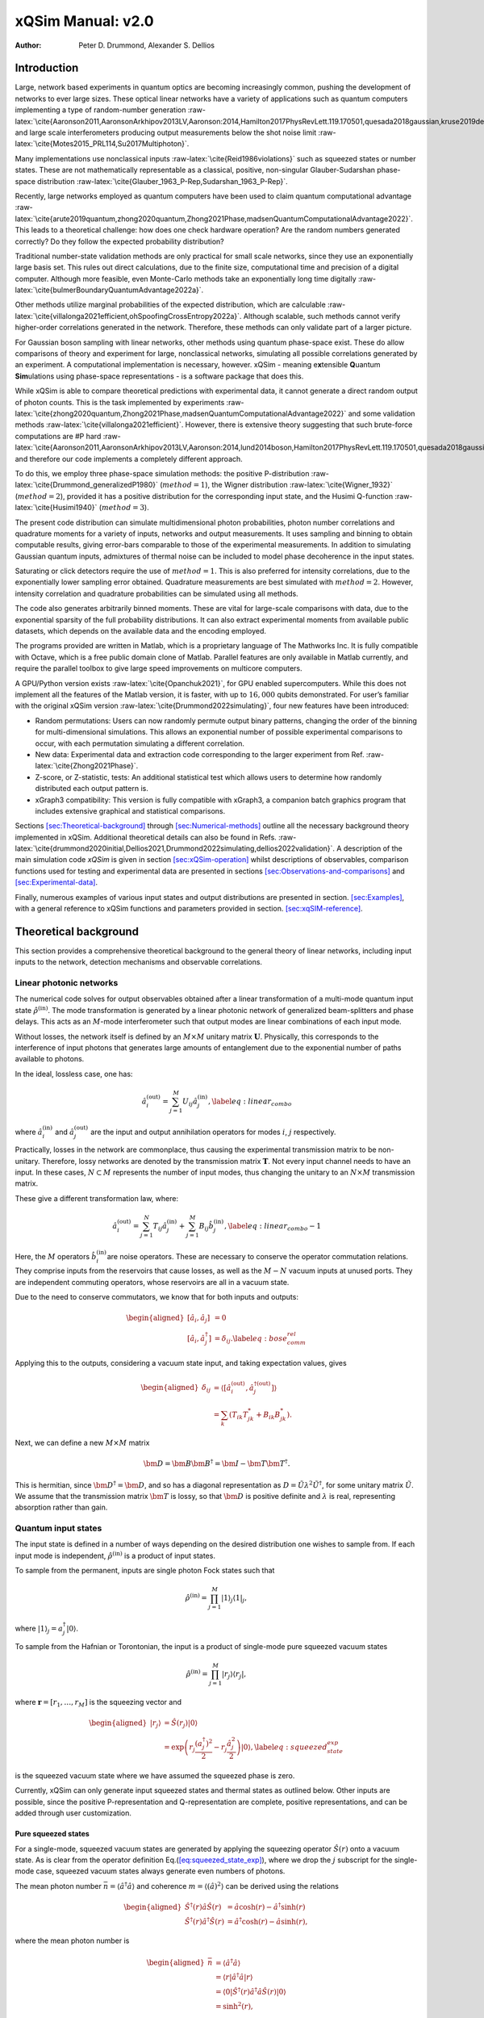 ==================
xQSim Manual: v2.0
==================

:Author: Peter D. Drummond, Alexander S. Dellios

.. role:: raw-latex(raw)
   :format: latex
..

Introduction
============

Large, network based experiments in quantum optics are becoming
increasingly common, pushing the development of networks to ever large
sizes. These optical linear networks have a variety of applications such
as quantum computers implementing a type of random-number generation
:raw-latex:`\cite{Aaronson2011,AaronsonArkhipov2013LV,Aaronson:2014,Hamilton2017PhysRevLett.119.170501,quesada2018gaussian,kruse2019detailed}`
and large scale interferometers producing output measurements below the
shot noise limit :raw-latex:`\cite{Motes2015_PRL114,Su2017Multiphoton}`.

Many implementations use nonclassical inputs
:raw-latex:`\cite{Reid1986violations}` such as squeezed states or number
states. These are not mathematically representable as a classical,
positive, non-singular Glauber-Sudarshan phase-space distribution
:raw-latex:`\cite{Glauber_1963_P-Rep,Sudarshan_1963_P-Rep}`.

Recently, large networks employed as quantum computers have been used to
claim quantum computational advantage
:raw-latex:`\cite{arute2019quantum,zhong2020quantum,Zhong2021Phase,madsenQuantumComputationalAdvantage2022}`.
This leads to a theoretical challenge: how does one check hardware
operation? Are the random numbers generated correctly? Do they follow
the expected probability distribution?

Traditional number-state validation methods are only practical for small
scale networks, since they use an exponentially large basis set. This
rules out direct calculations, due to the finite size, computational
time and precision of a digital computer. Although more feasible, even
Monte-Carlo methods take an exponentially long time digitally
:raw-latex:`\cite{bulmerBoundaryQuantumAdvantage2022a}`.

Other methods utilize marginal probabilities of the expected
distribution, which are calculable
:raw-latex:`\cite{villalonga2021efficient,ohSpoofingCrossEntropy2022a}`.
Although scalable, such methods cannot verify higher-order correlations
generated in the network. Therefore, these methods can only validate
part of a larger picture.

For Gaussian boson sampling with linear networks, other methods using
quantum phase-space exist. These do allow comparisons of theory and
experiment for large, nonclassical networks, simulating all possible
correlations generated by an experiment. A computational implementation
is necessary, however. xQSim - meaning e\ **x**\ tensible **Q**\ uantum
**Sim**\ ulations using phase-space representations - is a software
package that does this.

While xQSim is able to compare theoretical predictions with experimental
data, it cannot generate a direct random output of photon counts. This
is the task implemented by experiments
:raw-latex:`\cite{zhong2020quantum,Zhong2021Phase,madsenQuantumComputationalAdvantage2022}`
and some validation methods :raw-latex:`\cite{villalonga2021efficient}`.
However, there is extensive theory suggesting that such brute-force
computations are #P hard
:raw-latex:`\cite{Aaronson2011,AaronsonArkhipov2013LV,Aaronson:2014,lund2014boson,Hamilton2017PhysRevLett.119.170501,quesada2018gaussian,kruse2019detailed}`,
and therefore our code implements a completely different approach.

To do this, we employ three phase-space simulation methods: the positive
P-distribution :raw-latex:`\cite{Drummond_generalizedP1980}`
(:math:`method=1`), the Wigner distribution
:raw-latex:`\cite{Wigner_1932}` (:math:`method=2`), provided it has a
positive distribution for the corresponding input state, and the Husimi
Q-function :raw-latex:`\cite{Husimi1940}` (:math:`method=3`).

The present code distribution can simulate multidimensional photon
probabilities, photon number correlations and quadrature moments for a
variety of inputs, networks and output measurements. It uses sampling
and binning to obtain computable results, giving error-bars comparable
to those of the experimental measurements. In addition to simulating
Gaussian quantum inputs, admixtures of thermal noise can be included to
model phase decoherence in the input states.

Saturating or click detectors require the use of :math:`method=1`. This
is also preferred for intensity correlations, due to the exponentially
lower sampling error obtained. Quadrature measurements are best
simulated with :math:`method=2`. However, intensity correlation and
quadrature probabilities can be simulated using all methods.

The code also generates arbitrarily binned moments. These are vital for
large-scale comparisons with data, due to the exponential sparsity of
the full probability distributions. It can also extract experimental
moments from available public datasets, which depends on the available
data and the encoding employed.

The programs provided are written in Matlab, which is a proprietary
language of The Mathworks Inc. It is fully compatible with Octave, which
is a free public domain clone of Matlab. Parallel features are only
available in Matlab currently, and require the parallel toolbox to give
large speed improvements on multicore computers.

A GPU/Python version exists :raw-latex:`\cite{Opanchuk2021}`, for GPU
enabled supercomputers. While this does not implement all the features
of the Matlab version, it is faster, with up to :math:`16,000` qubits
demonstrated. For user’s familiar with the original xQSim version
:raw-latex:`\cite{Drummond2022simulating}`, four new features have been
introduced:

-  Random permutations: Users can now randomly permute output binary
   patterns, changing the order of the binning for multi-dimensional
   simulations. This allows an exponential number of possible
   experimental comparisons to occur, with each permutation simulating a
   different correlation.

-  New data: Experimental data and extraction code corresponding to the
   larger experiment from Ref. :raw-latex:`\cite{Zhong2021Phase}`.

-  Z-score, or Z-statistic, tests: An additional statistical test which
   allows users to determine how randomly distributed each output
   pattern is.

-  xGraph3 compatibility: This version is fully compatible with xGraph3,
   a companion batch graphics program that includes extensive graphical
   and statistical comparisons.

Sections `[sec:Theoretical-background] <#sec:Theoretical-background>`__
through `[sec:Numerical-methods] <#sec:Numerical-methods>`__ outline all
the necessary background theory implemented in xQSim. Additional
theoretical details can also be found in Refs.
:raw-latex:`\cite{drummond2020initial,Dellios2021,Drummond2022simulating,dellios2022validation}`.
A description of the main simulation code *xQSim* is given in section
`[sec:xQSim-operation] <#sec:xQSim-operation>`__ whilst descriptions of
observables, comparison functions used for testing and experimental data
are presented in sections
`[sec:Observations-and-comparisons] <#sec:Observations-and-comparisons>`__
and `[sec:Experimental-data] <#sec:Experimental-data>`__.

Finally, numerous examples of various input states and output
distributions are presented in section.
`[sec:Examples] <#sec:Examples>`__, with a general reference to xQSim
functions and parameters provided in section.
`[sec:xqSIM-reference] <#sec:xqSIM-reference>`__.

Theoretical background
======================

This section provides a comprehensive theoretical background to the
general theory of linear networks, including input inputs to the
network, detection mechanisms and observable correlations.

Linear photonic networks
------------------------

The numerical code solves for output observables obtained after a linear
transformation of a multi-mode quantum input state
:math:`\hat{\rho}^{(\text{in})}`. The mode transformation is generated
by a linear photonic network of generalized beam-splitters and phase
delays. This acts as an :math:`M`-mode interferometer such that output
modes are linear combinations of each input mode.

Without losses, the network itself is defined by an :math:`M\times M`
unitary matrix :math:`\boldsymbol{U}`. Physically, this corresponds to
the interference of input photons that generates large amounts of
entanglement due to the exponential number of paths available to
photons.

In the ideal, lossless case, one has:

.. math:: \hat{a}_{i}^{(\text{out})}=\sum_{j=1}^{M}U_{ij}\hat{a}_{j}^{(\text{in})},\label{eq:linear_combo}

where :math:`\hat{a}_{i}^{(\text{in})}` and
:math:`\hat{a}_{j}^{(\text{out})}` are the input and output annihilation
operators for modes :math:`i`, :math:`j` respectively.

Practically, losses in the network are commonplace, thus causing the
experimental transmission matrix to be non-unitary. Therefore, lossy
networks are denoted by the transmission matrix :math:`\boldsymbol{T}`.
Not every input channel needs to have an input. In these cases,
:math:`N\subset M` represents the number of input modes, thus changing
the unitary to an :math:`N\times M` transmission matrix.

These give a different transformation law, where:

.. math:: \hat{a}_{i}^{(\text{out})}=\sum_{j=1}^{N}T_{ij}\hat{a}_{j}^{(\text{in})}+\sum_{j=1}^{M}B_{ij}\hat{b}_{j}^{(\text{in})},\label{eq:linear_combo-1}

Here, the :math:`M` operators :math:`\hat{b}_{i}^{(\text{in})}`\ are
noise operators. These are necessary to conserve the operator
commutation relations. They comprise inputs from the reservoirs that
cause losses, as well as the :math:`M-N` vacuum inputs at unused ports.
They are independent commuting operators, whose reservoirs are all in a
vacuum state.

Due to the need to conserve commutators, we know that for both inputs
and outputs:

.. math::

   \begin{aligned}
   \left[\hat{a}_{i},\hat{a}_{j}\right] & =0\nonumber \\
   \left[\hat{a}_{i},\hat{a}_{j}^{\dagger}\right] & =\delta_{ij}.\label{eq:bose_comm_rel}
   \end{aligned}

Applying this to the outputs, considering a vacuum state input, and
taking expectation values, gives

.. math::

   \begin{aligned}
   \delta_{ij} & =\left\langle \left[\hat{a}_{i}^{(\text{out})},\hat{a}_{j}^{\dagger(\text{out})}\right]\right\rangle \nonumber \\
    & =\sum_{k}\left(T_{ik}T_{jk}^{*}+B_{ik}B_{jk}^{*}\right).
   \end{aligned}

Next, we can define a new :math:`M\times M` matrix

.. math:: \bm{D}=\bm{B}\bm{B}^{\dagger}=\bm{I}-\bm{T}\bm{T}^{\dagger}.

This is hermitian, since :math:`\bm{D}^{\dagger}=\bm{D}`, and so has a
diagonal representation as
:math:`D=\tilde{U}\lambda^{2}\tilde{U}^{\dagger}`, for some unitary
matrix :math:`\tilde{U}`. We assume that the transmission matrix
:math:`\bm{T}` is lossy, so that :math:`\bm{D}` is positive definite and
:math:`\lambda` is real, representing absorption rather than gain.

Quantum input states
--------------------

The input state is defined in a number of ways depending on the desired
distribution one wishes to sample from. If each input mode is
independent, :math:`\hat{\rho}^{(\text{in})}` is a product of input
states.

To sample from the permanent, inputs are single photon Fock states such
that

.. math:: \hat{\rho}^{(\text{in})}=\prod_{j=1}^{M}\left|1\right\rangle _{j}\left\langle 1\right|_{j},

where
:math:`\left|1\right\rangle _{j}=a_{j}^{\dagger}\left|0\right\rangle`.

To sample from the Hafnian or Torontonian, the input is a product of
single-mode pure squeezed vacuum states

.. math:: \hat{\rho}^{(\text{in})}=\prod_{j=1}^{M}\left|r_{j}\right\rangle \left\langle r_{j}\right|,

where :math:`\boldsymbol{r}=[r_{1},\dots,r_{M}]` is the squeezing vector
and

.. math::

   \begin{aligned}
   \left|r_{j}\right\rangle  & =\hat{S}(r_{j})\left|0\right\rangle \nonumber \\
    & =\exp\left(r_{j}\frac{(a_{j}^{\dagger})^{2}}{2}-r_{j}\frac{\hat{a}_{j}^{2}}{2}\right)\left|0\right\rangle ,\label{eq:squeezed_state_exp}
   \end{aligned}

is the squeezed vacuum state where we have assumed the squeezed phase is
zero.

Currently, xQSim can only generate input squeezed states and thermal
states as outlined below. Other inputs are possible, since the positive
P-representation and Q-representation are complete, positive
representations, and can be added through user customization.

Pure squeezed states
~~~~~~~~~~~~~~~~~~~~

For a single-mode, squeezed vacuum states are generated by applying the
squeezing operator :math:`\hat{S}(r)` onto a vacuum state. As is clear
from the operator definition
Eq.(`[eq:squeezed_state_exp] <#eq:squeezed_state_exp>`__), where we drop
the :math:`j` subscript for the single-mode case, squeezed vacuum states
always generate even numbers of photons.

The mean photon number
:math:`\bar{n}=\left\langle \hat{a}^{\dagger}\hat{a}\right\rangle` and
coherence :math:`m=\left\langle \left(\hat{a}\right)^{2}\right\rangle`
can be derived using the relations

.. math::

   \begin{aligned}
   \hat{S}^{\dagger}(r)\hat{a}\hat{S}(r) & =\hat{a}\cosh(r)-\hat{a}^{\dagger}\sinh(r)\nonumber \\
   \hat{S}^{\dagger}(r)\hat{a}^{\dagger}\hat{S}(r) & =\hat{a}^{\dagger}\cosh(r)-\hat{a}\sinh(r),
   \end{aligned}

where the mean photon number is

.. math::

   \begin{aligned}
   \bar{n} & =\left\langle \hat{a}^{\dagger}\hat{a}\right\rangle \nonumber \\
    & =\left\langle r\right|\hat{a}^{\dagger}\hat{a}\left|r\right\rangle \nonumber \\
    & =\left\langle 0\right|\hat{S}^{\dagger}(r)\hat{a}^{\dagger}\hat{a}\hat{S}(r)\left|0\right\rangle \nonumber \\
    & =\sinh^{2}(r),
   \end{aligned}

whilst the coherence is

.. math::

   \begin{aligned}
   m & =\left\langle \left(\hat{a}\right)^{2}\right\rangle \nonumber \\
    & =\left\langle r\right|\hat{a}\hat{a}\left|r\right\rangle \nonumber \\
    & =\left\langle 0\right|\hat{S}^{\dagger}(r)\hat{a}\hat{a}\hat{S}(r)\left|0\right\rangle \nonumber \\
    & =\sinh(r)\cosh(r).
   \end{aligned}

For pure squeezed states, the coherence and photon number are related
via :math:`m^{2}-\bar{n}=\bar{n}^{2}`.

The superposition of only even Fock states becomes clearer when
expanding the squeezed state in terms of Fock states as

.. math:: \left|r\right\rangle =\frac{1}{\sqrt{\cosh(r)}}\sum_{n=0}^{\infty}\frac{\sqrt{(2n)!}}{2^{n}n!}\tanh^{n}(r)\left|2n\right\rangle ,\label{eq:Fock state_exp}

where :math:`n=0,1,2,\dots` is the number of photons. From the above
Fock state expansion the photon number distribution for the squeezed
vacuum state is

.. math::

   \begin{aligned}
   P_{2n} & =\frac{1}{\cosh(r)}\frac{(2n)!}{(n!)^{2n}2^{2n}}(\tanh(r))^{2n},\nonumber \\
   P_{2n+1} & =0,
   \end{aligned}

with variance
:math:`\sigma_{n}^{2}=2\bar{n}(\bar{n}+1)=\bar{n}(1+\cosh(2r_{j}))`.

Squeezed states are minimum uncertainty states and are therefore defined
entirely by their quadrature variances. Using the quadrature operators

.. math::

   \begin{aligned}
   \hat{x} & =\hat{a}+\hat{a}^{\dagger}\nonumber \\
   \hat{y} & =-i\left(\hat{a}-\hat{a}^{\dagger}\right),
   \end{aligned}

which obey the commutation relation
:math:`\left[\hat{x}_{j},\hat{y}_{k}\right]=2i\delta_{jk}`, the normally
ordered :math:`x`-quadrature variance is obtained as

.. math::

   \begin{aligned}
   \left\langle :(\Delta\hat{x})^{2}:\right\rangle  & =\left\langle \hat{x}^{2}\right\rangle \nonumber \\
    & =2(n+m)\nonumber \\
    & =e^{2r}-1,\label{eq:x-quad}
   \end{aligned}

whilst the normally ordered :math:`y`-quadrature variance is

.. math::

   \begin{aligned}
   \left\langle :(\Delta\hat{y})^{2}:\right\rangle  & =\left\langle \hat{y}^{2}\right\rangle \nonumber \\
    & =2(n-m)\nonumber \\
    & =e^{-2r}-1.\label{eq:y-quad}
   \end{aligned}

All the results derived here are also valid for multiple modes, denoted
by the subscript :math:`j`, given each mode is independent as is the
case in optical networks. Currently, xQSim can simulate pure and
thermalized squeezed states as well as classical thermal state inputs
into the network. This is achieved using a model for thermal squeezed
states which alters the multi-mode input coherence :math:`m(r_{j})` as
:math:`\tilde{m}(r_{j})=(1-\epsilon)m(r_{j})` whilst keeping the input
photon number :math:`n(r_{j})=\bar{n}_{j}` unchanged. This allows users
to easily interpolate between thermal, :math:`\epsilon=1`, and pure
squeezed, :math:`\epsilon=0`, states.

Squeezed thermal states
~~~~~~~~~~~~~~~~~~~~~~~

Thermal states are classical states with fluctuations larger than the
vacuum limit such that their quadrature variances are
:math:`\left\langle :(\Delta\hat{x})^{2}:\right\rangle =\left\langle :(\Delta\hat{y})^{2}:\right\rangle`.

In terms of Fock states, the thermal state density matrix is

.. math:: \hat{\rho}=\frac{1}{1+\bar{n}}\sum_{n=0}^{\infty}\left(\frac{\bar{n}}{1+\bar{n}}\right)^{n}\left|n\right\rangle \left\langle n\right|,

which gives the well known photon number distribution

.. math:: P\left(n\right)=\frac{\bar{n}^{n}}{\left(\bar{n}+1\right)^{n+1}}.\label{eq:thermal state dis}

Thermal states can be used to generate squeezed thermal states with
initial occupation :math:`n_{th}`, which gives
:raw-latex:`\cite{marian1992higher}`:

.. math::

   \begin{aligned}
   \bar{n}= & n_{th}+\left(2n_{th}+1\right)\sinh^{2}\left(r\right)\nonumber \\
   \tilde{m}= & \left(2n_{th}+1\right)\sinh\left(r\right)\cosh\left(r\right).
   \end{aligned}

In the thermalized case, the relationship between coherence and photon
number is modified, since to eliminate :math:`r` one must use the
relationship that

.. math::

   \begin{aligned}
   \frac{\tilde{m}^{2}}{\left(2n_{th}+1\right)^{2}} & =\sinh^{2}\left(r\right)\left(1+\sinh^{2}\left(r\right)\right)\\
    & =\frac{\bar{n}-n_{th}}{\left(2n_{th}+1\right)}\left(1+\frac{\bar{n}-n_{th}}{\left(2n_{th}+1\right)}\right)
   \end{aligned}

Therefore:

.. math::

   \begin{aligned}
   \tilde{m}^{2} & =\left(\bar{n}-n_{th}\right)\left(1+\bar{n}+n_{th}\right)\nonumber \\
    & =\bar{n}+\bar{n}^{2}-\left(n_{th}^{2}+n_{th}\right).
   \end{aligned}

Squeezed thermal states are used as a test case, since one can define
the saturating, or click, detectors in terms of the photon number and
coherence as explained below. An example of such a test is also given in
subsection
`[subsec:Squeezed-thermalised-state-example] <#subsec:Squeezed-thermalised-state-example>`__.

Photon counting
---------------

Photonic networks employed as quantum computers aim to sample from an
output state whose distribution corresponds to the :math:`\#P`-hard
matrix permanent, Hafnian or Torontonian distributions. Which output
probability is sampled depends on the input states to the network, with
Fock states corresponding to the permanent and squeezed states
corresponding to the Hafnian or Torontonian distributions, where the
difference between these distributions comes from the detector used.

The sampled distribution not only depends on the input state but also
the detector type. When photon-number resolving (PNR) detectors are used
one samples either the permanent, given the input is a Fock state, or
the Hafnian distribution for a squeezed state input. The Torontonian
corresponds to the use of saturating, or click, detectors with squeezed
state inputs.

Output samples from linear networks consist of photon count patterns.
The :math:`j`-th detector records :math:`c_{j}=0,1,2,\dots` photon
counts, with a specific output pattern being denoted by the count vector
:math:`\boldsymbol{c}`.

From standard photon counting theory, the projection operator for
observing :math:`c_{j}=0,1,2,\dots` counts is denoted by

.. math:: \hat{p}_{j}(c_{j})=\frac{1}{c_{j}!}:(\hat{n}'_{j})^{c_{j}}e^{-\hat{n}'_{j}}:,\label{eq:photon_counting_proj}

where :math:`:\dots:` denotes normal ordering and
:math:`\hat{n}'_{j}=a_{j}^{\dagger(\text{out})}a_{j}^{(\text{out})}` is
the output photon number.

For PNR detectors, which can discriminate between photon numbers, each
detector is defined by the above projector, with the projection operator
for a specific output pattern given as

.. math:: \hat{P}(\boldsymbol{c})=\bigotimes_{j=i}^{M}\hat{p}_{j}(c_{j}).

The expectation value of the PNR pattern projection operator corresponds
to the Hafnian

.. math:: \text{Haf}=\left\langle \hat{P}(\boldsymbol{c})\right\rangle ,

which is :math:`\#P`-hard to compute at large :math:`M`.

Click detectors saturate for more than one count at a detector.
Therefore, outputs are binary with :math:`c_{j}=1` denoting a detection
event, even if multiple photons hit the same detector, and
:math:`c_{j}=0` is no detection event. From
Eq.(`[eq:photon_counting_proj] <#eq:photon_counting_proj>`__), the click
projection operator is obtained by summing over all :math:`c_{j}>0`
counts such that

.. math::

   \begin{aligned}
   \hat{\pi}(1) & =:\sum_{c_{j}>0}\frac{(\hat{n}'_{j})^{c_{j}}}{c_{j}!}e^{-\hat{n}'_{j}}:\nonumber \\
    & =1-e^{-\hat{n}'_{j}},
   \end{aligned}

which gives the standard saturating detector projection operator

.. math:: \hat{\pi}_{j}(c_{j})=:e^{-\hat{n}'_{j}}\left(e^{\hat{n}'_{j}}-1\right)^{c_{j}}:.\label{eq:click proj}

The projection operator for an pattern output is then similarly defined
as

.. math:: \hat{\Pi}(\boldsymbol{c})=\bigotimes_{j=i}^{M}\hat{\pi}_{j}(c_{j}),

where the expectation value corresponds to the Torontonian distribution

.. math:: \text{Tor}=\left\langle \hat{\Pi}(\boldsymbol{c})\right\rangle .

Exact outputs
~~~~~~~~~~~~~

To test photon count distributions, xQSim uses a modified version of the
click probabilities which can be computed exactly in the limit of a unit
transmission matrix.

Using the thermal state photon number distribution
Eq.(`[eq:thermal state dis] <#eq:thermal state dis>`__), one obtains the
click distributions:

.. math::

   \begin{aligned}
   \pi\left(0\right)=P\left(0\right) & =\frac{1}{\bar{n}+1}\nonumber \\
   \pi\left(1\right)=1-\pi\left(0\right) & =\frac{\bar{n}}{\bar{n}+1}.
   \end{aligned}

Substituting the thermal squeezed state modified photon number the
probability of a vacuum state is :raw-latex:`\cite{marian1992higher}`:

.. math::

   \begin{aligned}
   \pi\left(0\right) & =\frac{1}{n_{th}+1}\left(1+\frac{2n_{th}+1}{\left(n_{th}+1\right)^{2}}\sinh^{2}\left(r\right)\right)^{-(1/2)}\\
    & =\left(\bar{n}-n_{th}+\left(n_{th}+1\right)^{2}\right)^{-(1/2)}\\
    & =\left(1+\bar{n}+n_{th}+n_{th}^{2}\right)^{-(1/2)}\\
    & =\left(\left(1+\bar{n}\right)^{2}-\tilde{m}^{2}\right)^{-(1/2)}.
   \end{aligned}

Hence, by using known results for a photon number distribution of a
squeezed thermal state :raw-latex:`\cite{marian1992higher}`, combined
with the definitions of :math:`\bar{n}` and :math:`\tilde{m}`, the
probability of a vacuum state and a non-vacuum or click state are:

.. math::

   \begin{aligned}
   \left\langle \hat{\pi}\left(0\right)\right\rangle  & =\frac{1}{\sqrt{\left(1+\bar{n}\right)^{2}-\tilde{m}^{2}}}\nonumber \\
   \left\langle \hat{\pi}\left(1\right)\right\rangle  & =1-\frac{1}{\sqrt{\left(1+\bar{n}\right)^{2}-\tilde{m}^{2}}}.
   \end{aligned}

Example applications of this result is presented in subsection
`[subsec:Squeezed-thermalised-state-example] <#subsec:Squeezed-thermalised-state-example>`__.

Intensity correlations
----------------------

xQSim generates comparisons of two types of correlations: Glauber
intensity correlations and grouped correlations, also referred to as a
grouped count probabilities (GCPs).

Intensity correlation simulations can only be performed on photon number
operator observables. Therefore, although they are valid for determining
photon number probabilities in click experiments, they correspond
directly to PNR detector outputs. Meanwhile GCPs are only valid for
click detectors. Although methods are available which convert PNR
detectors to click detectors, direct binning methods for PNR outputs
will be included in a sequential updates.

Glauber’s :math:`n`-th order intensity correlation is defined as

.. math:: G^{(n)}(c_{j})=\left\langle :(\hat{n}'_{j})^{c_{j}}\dots(\hat{n}'_{M})^{c_{M}}:\right\rangle ,

where :math:`n=\sum c_{j}` is the correlation order. Multi-mode Glauber
correlations determine the probability of detecting :math:`n` photons at
:math:`n` modes.

The normal ordering requirement causes all creation operators to the
right and all annihilation operators to the left. For example, the
second-order correlation

.. math:: G^{(2)}=\left\langle a_{1}^{\dagger(\text{out})}a_{2}^{\dagger(\text{out})}a_{2}^{(\text{out})}a_{1}^{(\text{out})}\right\rangle ,

corresponds to detecting one photon at mode :math:`1` and one at mode
:math:`2`.

Upon reordering using the standard Bose commutation relations
Eq.(`[eq:bose_comm_rel] <#eq:bose_comm_rel>`__), one obtains

.. math:: G^{(2)}=\left\langle a_{1}^{\dagger(\text{out})}a_{2}^{(\text{out})}\right\rangle \left\langle a_{2}^{\dagger(\text{out})}a_{1}^{(\text{out})}\right\rangle +\left\langle a_{1}^{\dagger(\text{out})}a_{1}^{(\text{out})}\right\rangle \left\langle a_{2}^{\dagger(\text{out})}a_{2}^{(\text{out})}\right\rangle .

The first term describes non-local correlations which is the
interference of photons between detectors, whilst the second term
describes the photon intensity at a detector or local correlations.

If the mean number of photons is small, such that a detector will only
ever observe one photon, the intensity correlation becomes a coincidence
count

.. math:: P_{N}=\left\langle \prod_{j}\hat{n}'_{j}\right\rangle ,

as we assume photons do not interfere at detectors, removing non-local
correlations.

Grouped correlations
--------------------

Grouped count probabilities (GCPs) are the main observable correlation
implemented by xQSim and are only valid for click detectors.

GCPs are defined as

.. math:: \mathcal{G}_{\boldsymbol{S}}^{(n)}(\boldsymbol{m})=\left\langle \prod_{j=1}^{d}\left[\sum_{\sum c_{i}=m_{j}}\hat{\Pi}_{S_{j}}(\boldsymbol{c})\right]\right\rangle ,\label{eq:GCP}

where :math:`\boldsymbol{m}=(m_{1},\dots,m_{d})` are the observed
grouped counts in :math:`d`-dimensions and
:math:`\boldsymbol{S}=(S_{1,}S_{2},\dots)` is a vector of disjoint
subsets of :math:`\boldsymbol{M}=(M_{1},M_{2},\dots)` modes.

Each grouped count is obtained by summing over binary patterns
:math:`m_{j}=\sum_{i}^{M}c_{i}`. Therefore, grouped counts contain
:math:`k` bins, with each bin corresponding to the total number of
clicks in each pattern. In one-dimension, GCPs are the probability of
observing :math:`m` counts in any pattern with :math:`n=M` and
:math:`S=\{1,\dots,M\}`. This observable is called total counts.

For larger dimensions, each grouped count sums over detector outputs for
a subset of modes only such that :math:`m_{j}=\sum_{i}^{M/d}c_{i}`. The
modes in each subset are denoted in the vector :math:`\boldsymbol{S}`.
For example, in two-dimensions one has subsets
:math:`\boldsymbol{S}=(S_{1},S_{2})` which contain modes

.. math::

   \begin{aligned}
   S_{1} & =\left\{ 1,\dots,\frac{M}{2}\right\} \nonumber \\
   S_{2} & =\left\{ \frac{M+2}{2},\dots,M\right\} .
   \end{aligned}

The output GCP is then a joint probability of observing
:math:`m_{1}=\sum_{i=1}^{M/2}c_{i}` and
:math:`m_{2}=\sum_{i=M/2+1}^{M}c_{i}` grouped counts with
:math:`k=(M/2+1)^{2}` total bins.

The implied segregation of output modes in the two-dimensional example
above is that :math:`S_{1}` will always contain the first :math:`M/d`
modes, :math:`S_{2}` the next :math:`M/d+1\rightarrow2M/d` modes, and so
on for larger dimensions. However, there is no practical restriction on
the output modes each subset can contain.

Therefore, by randomly permuting each binary pattern we can change the
output modes that are contained in each subset giving

.. math:: \frac{\binom{M}{M/d}}{d}=\frac{M!}{d(M/d)!(M-M/d)!},

possible ways of generating :math:`m_{1},\dots,m_{d}` grouped counts
without repeating a specific permutation.

For example, when :math:`M=4` and :math:`d=2`, including the standard
division, there are :math:`3` different orderings of outputs modes with
subsets

.. math::

   \begin{aligned}
   \boldsymbol{S} & =(S_{1},S_{2})=(\{1,2\},\{3,4\}),\nonumber \\
   \boldsymbol{S} & =(S_{1},S_{2})=(\{1,3\},\{2,4\}),\nonumber \\
   \boldsymbol{S} & =(S_{1},S_{2})=(\{1,4\},\{2,3\}).
   \end{aligned}

Each permutation generates a different correlation, where we assume the
commutation of GCP probabilities with subsets
:math:`(\{1,3\},\{2,4\})=(\{2,4\},\{1,3\})`.

This permutation only changes the multidimensional GCP simulations, as
in the total count case all modes are contained in the same subset
:math:`S=\{1,\dots,M\}`. This is also the case when simulating marginal
probabilities, which are obtained by setting :math:`n<M` such that
:math:`M-n` inputs are ignored. The first-order marginal, :math:`n=1`,
is called the click correlation,
:math:`\left\langle \hat{\pi}_{j}(1)\right\rangle`, and determines the
probability of observing a click at the :math:`j`-th detector.

Phase-space sampling
====================

To simulate output probabilities, xQSim uses phase-space
representations. As already explained, xQSim *does not* generate photon
counts, which is the :math:`\#P`-hard task implemented by experiments.
Instead, phase-space representations allow users to compute
*distributions and moments* of the resulting output distributions of
linear networks.

The outputs in phase-space are continuous real or complex variables
whose stochastic moments are equal to moments of the experimental
distributions, apart from sampling errors due to finite numbers of
experimental and theoretical counts. This assumes that the parameters
are precisely known, and do not have noise or fluctuations.

Glauber P-representation
------------------------

The :math:`M`-mode Glauber diagonal P-representation expands the density
matrix as a sum of diagonal coherent state projectors

.. math:: \hat{\rho}=\int P(\boldsymbol{\alpha})\left|\boldsymbol{\alpha}\right\rangle \left\langle \boldsymbol{\alpha}\right|d^{2M}\boldsymbol{\alpha},

where the distribution :math:`P(\boldsymbol{\alpha})` is a positive and
non-singular distribution over multimode coherent state amplitudes
:math:`\boldsymbol{\alpha}=[\alpha_{1},\dots,\alpha_{M}]` for classical
states.

However, the diagonal P-representation famously breaks down for certain
quantum states, generating non-positive and singular distributions. This
is due to the lack of off-diagonal coherent state amplitudes needed to
represent such nonclassical superpositions.

Positive P-representation
-------------------------

Part of a family of generalized P-representations developed to extend
Glauber’s diagonal P-representation to quantum states
:raw-latex:`\cite{Drummond_generalizedP1980}`, the normally ordered
positive-P representation always generates a non-singular and positive
distribution for any quantum state.

The density matrix is defined as an expansion over a multidimensional
subspace of the complex plane:

.. math:: \hat{\rho}=\iint P(\boldsymbol{\alpha},\boldsymbol{\beta})\hat{\Lambda}(\boldsymbol{\alpha},\boldsymbol{\beta})\text{d}^{2M}\boldsymbol{\alpha}\text{d}^{2M}\boldsymbol{\beta},

where :math:`P(\boldsymbol{\alpha},\boldsymbol{\beta})` is the
positive-P distribution over coherent state amplitudes
:math:`\boldsymbol{\alpha},\boldsymbol{\beta}`. The off-diagonal
coherent state projector

.. math:: \hat{\Lambda}(\boldsymbol{\alpha},\boldsymbol{\beta})=\frac{\left|\boldsymbol{\alpha}\right\rangle \left\langle \boldsymbol{\beta}^{*}\right|}{\left\langle \boldsymbol{\beta}^{*}|\boldsymbol{\alpha}\right\rangle },

doubles the classical phase-space dimension, allowing off-diagonal
amplitudes :math:`\boldsymbol{\beta}\neq\boldsymbol{\alpha}^{*}` to
exist.

One can restrict the distribution to a classical phase-space with
:math:`\boldsymbol{\beta}=\boldsymbol{\alpha}^{*}`, in which case the
diagonal P-representation is obtained as a special case of the positive
P-representation via the substitution
:math:`P(\boldsymbol{\alpha},\boldsymbol{\beta})=P(\boldsymbol{\alpha})\delta(\boldsymbol{\alpha}^{*}-\boldsymbol{\beta})`.
However, for squeezed states, this will lead to the singular behavior
that is already known.

Moments of the positive-P distribution are equivalent to normally
ordered operator moments

.. math::

   \begin{aligned}
   \left\langle \hat{a}_{j_{1}}^{\dagger},\dots,\hat{a}_{j_{n}}\right\rangle  & =\left\langle \beta_{j_{1}},\dots,\alpha_{j_{n}}\right\rangle _{P}\nonumber \\
    & =\iint P(\boldsymbol{\alpha},\boldsymbol{\beta})[\beta_{j_{1}},\dots,\alpha_{j_{n}}]\text{d}^{2M}\boldsymbol{\alpha}\text{d}^{2M}\boldsymbol{\beta},
   \end{aligned}

where :math:`\left\langle \dots\right\rangle` denotes a quantum
expectation value and :math:`\left\langle \dots\right\rangle _{P}` is
the positive-P probability average.

Although the diagonal P-representation is unsuitable to simulate
squeezed or entangled states, other classical phase-space distributions
exist with positive distributions for quantum states. These are the
symmetrically orders Wigner representation and anti-normally ordered
Q-function.

Wigner representation
---------------------

The :math:`M`-mode Wigner representation is defined as the Fourier
transform of the symmetrically ordered characteristic function such that

.. math:: W(\boldsymbol{\alpha})=\frac{1}{\pi^{2M}}\int\text{d}^{2}\boldsymbol{z}\text{Tr}\left\{ \hat{\rho}e^{i\boldsymbol{z}(\hat{a}-\boldsymbol{\alpha})+i\boldsymbol{z}^{*}(\hat{a}^{\dagger}-\boldsymbol{\alpha}^{*})}\right\} ,

where :math:`\text{Tr \{\ensuremath{\dots}\}}` is the trace and
:math:`\boldsymbol{z}` is a complex vector.

Although the Wigner function always exists as a real-valued function on
phase-space for the density operator, or any other hermitian operator,
the resulting probability distribution need not be positive. This is why
the Wigner distribution is referred to as a quasi-probability. However
for thermal and squeezed states, the Wigner distribution is positive.

Despite the positive distribution, the Wigner function is only valid for
symmetrically ordered operator products. Symmetric ordering, denoted
:math:`\{\dots\}_{sym}`, is the average over all possible combinations
of creation and annihilation operators, for example

.. math::

   \begin{aligned}
   \{\hat{a}^{\dagger}a\}_{sym} & =\frac{1}{2}(\hat{a}\hat{a}^{\dagger}+\hat{a}^{\dagger}\hat{a})\label{eq:sym_number_op}\\
   \{\hat{a}^{\dagger}\hat{a}^{2}\}_{sym} & =\frac{1}{3}(\hat{a}^{2}\hat{a}^{\dagger}+\hat{a}\hat{a}^{\dagger}\hat{a}+\hat{a}^{\dagger}\hat{a}^{2}).
   \end{aligned}

This ordering requirement makes applications to normally ordered
detectors both cumbersome, as one must reorder all operators to normal
order, and inaccurate, as seen from
Eq.(`[eq:sym_number_op] <#eq:sym_number_op>`__), where the expectation
value of the symmetrically ordered number operator becomes

.. math:: \left\langle \{\hat{a}^{\dagger}a\}_{sym}\right\rangle =|\alpha|^{2}+\frac{1}{2}.

Therefore, the Wigner function adds half a quantum of vacuum noise per
mode causing a rapid increase sampling errors, making the Wigner
function unsuitable for simulations of network output probabilities.

However, the Wigner function is ideal for simulating squeezed state
quadrature operators, Eqs.(), as these are measured via homodyne
detectors which are symmetrically ordered.

Q-function
----------

The standard form of the anti-normally ordered :math:`M`-mode Q-function
is

.. math:: Q(\boldsymbol{\alpha})=\frac{1}{\pi^{M}}\left\langle \boldsymbol{\alpha}|\hat{\rho}|\boldsymbol{\alpha}\right\rangle ,

and, like the Wigner function, can be expressed as the Fourier transform
of the anti-normally ordered characteristic function.

The Q-function distribution is always positive but is only defined for
anti-normally ordered operator products with moments being obtained as

.. math::

   \begin{aligned}
   \left\langle \hat{a}_{j_{1}},\dots,\hat{a}_{j_{n}}^{\dagger}\right\rangle  & =\left\langle \alpha_{j_{1}},\dots,\alpha_{j_{n}}^{*}\right\rangle _{Q}\nonumber \\
    & =\int Q(\boldsymbol{\alpha})[\alpha_{j_{1}},\dots,\alpha_{j_{n}}^{*}]\text{d}^{2M}\boldsymbol{\alpha},
   \end{aligned}

where :math:`\left\langle \dots\right\rangle _{Q}` denotes a
Q-distribution average.

However, like the Wigner function, operators must be reordered for
applications to normally ordered detectors. Using the standard bosonic
commutation relations, Eqs.(`[eq:bose_comm_rel] <#eq:bose_comm_rel>`__),
the expectation value of the number operator is

.. math:: \left\langle \{a\hat{a}^{\dagger}\}_{anti}\right\rangle =|\alpha|^{2}+1.

The Q-function adds a quantum of vacuum noise per mode, generating the
largest increase in sampling errors of any phase-space representation
when used to simulate normally ordered detectors. This accumulation of
vacuum noise for multimode networks rapidly causes the Q-function to
become inaccurate for simulating linear networks.

:math:`\sigma`-ordering
-----------------------

The amount of vacuum noise added by each representation can be used to
define the operator ordering parameter :math:`\sigma`, where
:math:`\sigma=0` corresponds to normal ordering, :math:`\sigma=1/2`
symmetric ordering and :math:`\sigma=1` anti-normal ordering.

The ability to define a common ordering scheme arises from writing the
Wigner and Q-function distributions as convolutions of the positive
P-representation

.. math:: P_{\sigma}(\boldsymbol{\alpha})=\frac{1}{(\pi\sigma)^{M}}\int P(\boldsymbol{\alpha}_{0},\boldsymbol{\beta}_{0})e^{-(\boldsymbol{\alpha}-\boldsymbol{\alpha}_{0})(\boldsymbol{\alpha}^{*}-\boldsymbol{\beta}_{0})/\sigma}\text{d}^{2M}\boldsymbol{\alpha}\text{d}^{2M}\boldsymbol{\beta},

where :math:`P_{\sigma}(\boldsymbol{\alpha})` is a
:math:`\sigma`-ordered representation,
:math:`P(\boldsymbol{\alpha}_{0},\boldsymbol{\beta}_{0})` is the
positive-P distribution and
:math:`\boldsymbol{\alpha}_{0},\boldsymbol{\beta}_{0}` are used to
denote the normal ordered nonclassical phase-space variables whilst
:math:`\boldsymbol{\alpha},\boldsymbol{\alpha}^{*}` denotes a classical
phase-space which is valid for :math:`\sigma=1/2,1`.

Operator moments for any ordering can now be obtained via

.. math::

   \begin{aligned}
   \left\langle \left\{ \hat{a}_{j_{1}}^{\dagger},\dots,\hat{a}_{j_{n}}\right\} _{\sigma}\right\rangle  & =\left\langle \alpha_{j_{1}}^{*},\dots,\alpha_{j_{n}}\right\rangle _{\sigma}\nonumber \\
    & =\int P_{\sigma}(\boldsymbol{\alpha})[\alpha_{j_{1}}^{*},\dots,\alpha_{j_{n}}]\text{d}^{2M}\boldsymbol{\alpha}.
   \end{aligned}

Numerical methods
=================

The section outlines the numerical methods and statistical tests
implemented by xQSim to simulate linear network output distributions and
perform comparisons with either experimental data, or exact tests.

Input-output samples
--------------------

To simulate linear networks in phase-space, one must first generate
initial stochastic samples. This is achieved using the
:math:`\sigma`-ordering scheme as stochastic samples for any Gaussian
input state in any representation are generated following:

.. math::

   \begin{aligned}
   \alpha_{j} & =\frac{1}{2}\left(\Delta_{\sigma x_{j}}w_{j}+i\Delta_{\sigma y_{j}}w_{j+M}\right)\nonumber \\
   \beta_{j} & =\frac{1}{2}\left(\Delta_{\sigma x_{j}}w_{j}-i\Delta_{\sigma y_{j}}w_{j+M}\right),
   \end{aligned}

where :math:`\left\langle w_{j}w_{k}\right\rangle =\delta_{jk}` are real
Gaussian noises and

.. math::

   \begin{aligned}
   \Delta_{\sigma x_{j}}^{2} & =2(n_{j}+\sigma+\tilde{m}_{j})\nonumber \\
   \Delta_{\sigma y_{j}}^{2} & =2(n_{j}+\sigma-\tilde{m}_{j}),\label{eq:quad_var_altered}
   \end{aligned}

are thermal squeezed state quadrature variances which are altered from
the pure squeezed state definitions Eqs.(`[eq:x-quad] <#eq:x-quad>`__)
and (`[eq:y-quad] <#eq:y-quad>`__).

For normally ordering, the input amplitudes
:math:`\boldsymbol{\alpha},\boldsymbol{\beta}` are converted to outputs
as

.. math::

   \begin{aligned}
   \boldsymbol{\alpha}' & =\boldsymbol{T\alpha}\nonumber \\
   \boldsymbol{\boldsymbol{\beta}}' & =\boldsymbol{T}^{*}\boldsymbol{\beta},
   \end{aligned}

which follows from Eq.(`[eq:linear_combo] <#eq:linear_combo>`__).
However for non-normally ordered methods, additional vacuum noise
arising from the reservoir modes must be included.

This is achieved using a hermitian decoherence matrix

.. math:: \boldsymbol{D}=\boldsymbol{I}-\boldsymbol{T}^{\dagger}\boldsymbol{T},

with decomposition
:math:`\boldsymbol{D}=\boldsymbol{U}\boldsymbol{\lambda}^{2}\boldsymbol{U}^{\dagger}`
where
:math:`\boldsymbol{B}=\boldsymbol{U}\boldsymbol{\lambda}\boldsymbol{U}^{\dagger}`
is the matrix square root and :math:`\boldsymbol{\lambda}` is a
diagonal, positive matrix. The output amplitudes when :math:`\sigma>0`
are then obtained as

.. math:: \boldsymbol{\alpha}'=\boldsymbol{T\alpha}+\sqrt{\frac{\sigma}{2}}\boldsymbol{B}(\boldsymbol{u}+i\boldsymbol{v}),

where :math:`\boldsymbol{\beta}'=\boldsymbol{\alpha}^{\prime*}` as we
are in a classical phase-space.

Grouped correlations computation
--------------------------------

GCPs are readily simulated in phase-space using the positive-P
representation by replacing the normally ordered projection operator
Eq.(`[eq:click proj] <#eq:click proj>`__) with the positive-P observable

.. math:: \pi_{i}(c_{i})=:e^{-n'_{i}}\left(e^{n'_{i}}-1\right)^{c_{i}},

where :math:`n'_{i}=\alpha'_{i}\beta'_{i}` is the output photon number.

The summation over exponentially many patterns implemented by GCPs (see
Eq.(`[eq:GCP] <#eq:GCP>`__) is simulated using a multidimensional
inverse discrete Fourier transform

.. math::

   \begin{aligned}
   \tilde{\mathcal{G}}_{\boldsymbol{S}}^{(n)}(\boldsymbol{k}) & =\left\langle \prod_{j=1}^{d}\bigotimes_{i\in S_{j}}\left(\pi_{i}(0)+\pi_{i}(1)e^{-ik_{j}\theta_{j}}\right)\right\rangle _{P},\nonumber \\
   \mathcal{G}_{\boldsymbol{S}}^{(n)}(\boldsymbol{m}) & =\frac{1}{\prod_{j}(M_{j}+1)}\sum_{\boldsymbol{k}}\tilde{\mathcal{G}}_{\boldsymbol{S}}^{(n)}(\boldsymbol{k})e^{i\sum k_{j}\theta_{j}m_{j}},
   \end{aligned}

where :math:`\theta_{j}=2\pi/(M_{j}+1)` and :math:`k_{j}=0,\dots,M_{j}`.

The Fourier transform removes all patterns which don’t contain
:math:`\boldsymbol{m}` counts, in doing this the Fourier transform
simulates all possible correlations generated in a network. This reduces
an otherwise computationally complex task into a highly efficient and
scalable one, allowing comparisons to be performed on experimental
correlations of any order.

Statistical tests 
------------------

The data generated and compared with experiment is in the form of
probabilities of clicks or binned click patterns. xQSim implements two
statistical tests: chi-square and :math:`Z`-statistic tests.

Chi-square tests
~~~~~~~~~~~~~~~~

If :math:`n` observations in a random sample from a population are
classified into classes with observed numbers :math:`x_{i}` (for
:math:`i=1,2,\ldots,k`), and a null hypothesis gives the probability
:math:`p_{i}` that an observation falls into the :math:`i`-th class,
then the expected numbers are :math:`m_{i}=np_{i}` .

The limiting distribution of the quantity given below is the
:math:`\chi^{2}` distribution:

.. math::

   \begin{aligned}
   \chi^{2} & =\sum_{i=1}^{k}\frac{(x_{i}-m_{i})^{2}}{m_{i}}\\
    & =\sum_{i=1}^{k}\frac{(x_{i}/n-p_{i})^{2}}{p_{i}/n}.
   \end{aligned}

For our purposes, define an experimental probability estimate as
:math:`p_{i}^{e}=x_{i}/n`, then

.. math::

   \begin{aligned}
   \chi^{2} & =\sum_{i=1}^{k}\frac{(p_{i}^{e}-p_{i})^{2}}{\sigma_{i}^{2}}
   \end{aligned}

Here, :math:`\sigma_{i}^{2}=p_{i}/n`, is the estimated experimental
variance. This is only valid for click detectors, or PNR detectors when
photon flux is small, as binary outputs can be modeled as Poissonian.
For larger photon numbers this is not the case as multiple photons can
be detected simultaneously.

Typically, counts less that :math:`x_{i}^{min}\sim10` are ignored, as
the distribution is no longer Gaussian for small counts. The program
produces :math:`\chi^{2}` tests that include an estimate of simulation
errors:

.. math:: \sigma_{i}^{2}=p_{i}/n+\sigma_{i}^{s2}

Note that this can also be used to compare simulations with other
analytic comparison theories, not just with experiment.

Z-statistic tests
~~~~~~~~~~~~~~~~~

The :math:`Z`-statistic, or :math:`Z`-score, test determines how many
standard deviations a test statistic, :math:`X`, is from its expected,
normally distributed mean and is defined as

.. math:: Z=\frac{X-\mu}{\sigma},

where :math:`\mu` and :math:`\sigma` are the mean and standard deviation
of a normal distribution, respectively.

In the limit :math:`k\rightarrow\infty`, the chi-square distribution of
the test statistic approaches a normal distribution via the central
limit theorem. Typically this convergence is slow, however using the
Wilson-Hilferty (WH) transformation, an accurate convergence can be
achieved when :math:`k\geq10`.

Using the WH transformed chi-square statistic
:math:`\left(\chi^{2}/k\right)^{1/3}`, the :math:`Z`-statistic of the
chi-square distribution is

.. math:: Z=\frac{\left(\chi^{2}/k\right)^{1/3}-(1-2/(9k))}{\sqrt{2/(9k)}},

for comparisons with :math:`k\geq10` distinct classes.

The :math:`Z`-statistic is used to determine the randomness of output
patterns, as large :math:`Z` values could indicate experimental output
patterns are not occurring randomly. A threshold of :math:`Z>6` is used
to define outputs with extremely small probabilities of occurring.

The :math:`Z`-statistic becomes particularly powerful when used in
conjunction with random permutations of output patterns, as repeatedly
observing large :math:`Z` values indicates outputs with very small
probabilities are being continuously observed. This could indicate
systematic errors in an experimental network are causing non-random
behavior, such as more :math:`0's` than :math:`1's` in binary patterns,
to occur.

xQSim operation
===============

The initial xQSim software distributions consists of Matlab functions,
including *xQSim* itself, together with functions called by *xQSim*.
There are also test scripts with inputs that can be modified. The
functions used can be replaced as required for different applications.
The input is a sequence of parameter structures in a cell array. The
output data is a nested cell array giving first the sequence index, then
one graph index for each average correlation calculated.

The output data is compatible with the *xGraph* multidimensional batch
graphics program, documented separately. Other graphics codes can be
used, too, if compatible with the data files. An example and description
of the basic functions available is given below.

xQSim example
-------------

xQSim is the quantum simulation code. To run this, an input m-file is
needed to define the simulation parameters and run the code. A simple
example is given below. This makes use of xGraph, an accompanying batch
graphics program, but use of xGraph is optional. More examples are given
in section. `[sec:Examples] <#sec:Examples>`__ and the xQSimExamples
folder.

.. container:: center

 

xQSim parameters
----------------

**The input is a cell array of parameter structures p.** The code
generates simulation data and sampling errors in an output cell data
array :math:`d,` including comparative experimental or analytic data if
required. An input cell array can be replaced by a single parameter
structure if there is only one simulation in a sequence. Otherwise, the
cell array defines a sequence of network transformations.

In general, simulations can treat an arbitrary sequence of networks and
parameters. Some inputs are optional, and have specified defaults. These
allow the input parameter list to be shortened. Full input parameter
lists are in Sec (`[sec:xqSIM-reference] <#sec:xqSIM-reference>`__).

The most used parameter inputs are:

.. container:: center

   +-------------+-----------------+-----------------+-----------------+
   | Label       | Type            | Default         | Description     |
   +=============+=================+=================+=================+
   | *deco*      | string          | ”               | Decoherence     |
   |             |                 |                 | factors used    |
   |             |                 |                 | for             |
   |             |                 |                 | optimization    |
   +-------------+-----------------+-----------------+-----------------+
   | CO          | integer         | None            | Correlation     |
   |             |                 |                 | order           |
   +-------------+-----------------+-----------------+-----------------+
   | *compare*   | function        | []              | Optional        |
   |             | handles         |                 | comparison      |
   |             |                 |                 | functions       |
   +-------------+-----------------+-----------------+-----------------+
   | *ensembles* | vector          | [1,1,1]         | Size of vector, |
   |             |                 |                 | serial,         |
   |             |                 |                 | parallel        |
   |             |                 |                 | ensemble        |
   +-------------+-----------------+-----------------+-----------------+
   | :math:`eps` | vector          | 0               | An              |
   |             |                 |                 | n-dimensional   |
   |             |                 |                 | decoherence     |
   |             |                 |                 | factor          |
   +-------------+-----------------+-----------------+-----------------+
   | M           | integer         | 1               | Total number of |
   |             |                 |                 | modes           |
   +-------------+-----------------+-----------------+-----------------+
   | *matrix*    | matrix function | Identity        | An              |
   |             |                 |                 | :m              |
   |             |                 |                 | ath:`M\times M` |
   |             |                 |                 | transfer matrix |
   |             |                 |                 | function        |
   +-------------+-----------------+-----------------+-----------------+
   | *method*    | integer         | 1               | Phase-space     |
   |             |                 |                 | method:         |
   |             |                 |                 | :math:`m=1,2,3` |
   +-------------+-----------------+-----------------+-----------------+
   | N           | integer         | 1               | Number of       |
   |             |                 |                 | excited input   |
   |             |                 |                 | modes           |
   +-------------+-----------------+-----------------+-----------------+
   | *name*      | character       | ”               | Name of         |
   |             |                 |                 | simulation      |
   +-------------+-----------------+-----------------+-----------------+
   | O           | vector          | :math:`[]`      | Vector of       |
   |             |                 |                 | various         |
   |             |                 |                 | correlation     |
   |             |                 |                 | orders          |
   +-------------+-----------------+-----------------+-----------------+
   | *observe*   | function        | :math:          | Observable      |
   |             | handles         | `\{@(a,p)\,a\}` | functions       |
   +-------------+-----------------+-----------------+-----------------+
   | *permute*   | vector          | :math:`[        | Random          |
   |             |                 | 1,2,3,\dots,M]` | permutation of  |
   |             |                 |                 | outputs         |
   +-------------+-----------------+-----------------+-----------------+
   | *r*         | vector or       | 0               | An              |
   |             | function        |                 | n-dimensional   |
   |             |                 |                 | squeezing       |
   |             |                 |                 | vector          |
   +-------------+-----------------+-----------------+-----------------+
   | *t*         | vector          | 1               | An              |
   |             |                 |                 | n-dimensional   |
   |             |                 |                 | transmission    |
   |             |                 |                 | factor          |
   +-------------+-----------------+-----------------+-----------------+

-  Note that vectors :math:`r`, :math:`eps`, :math:`t` are
   :math:`N`-dimensional. They are expanded to :math:`N` dimensions by
   repeating the last element, if they are less than
   :math:`N`-dimensional.

-  If :math:`ensembles(1)>1`, all calculations are repeated in parallel
   and averaged using low-level, single core vector methods.

-  If :math:`ensembles(2)>1`, calculations are repeated sequentially, in
   a loop, in order to estimate sampling errors.

-  If :math:`ensembles(3)>1`, calculations are repeated using multi-core
   parallel loops. This is also used to estimate sampling errors.

-  If :math:`method>1`, an alternative phase-space method is used:
   Wigner or Q. The default is the +P method.

-  The squeezing vector **:math:`\bm{r}`** and transfer matrix
   :math:`matrix` can be input as numbers or as a function handle. The
   transmission factor :math:`t` is an additional prefactor applied to
   inputs prior to the measured transmission :math:`matrix` to allow
   additional fine-tuning.

Other notation used in the input structure is given in the associated
preprint. One dataset is generated per observe function, but this can
produce more than one plot, depending on the graphics options specified.

Simulation notes
----------------

General
~~~~~~~

-  Starting from a vacuum state, :math:`\bm{a}^{(0)}`, xQSim iteratively
   combines the :math:`n`-th output :math:`\bm{a}^{(n)}` with a locally
   generated Gaussian, or another state in general. The quantum state is
   transformed through a network to generate :math:`\bm{a}^{(n+1)}` and
   detected.

-  Each network is repeated :math:`cyc` times, with a default of
   :math:`cyc=1`. If :math:`cyc>1`, output data is indexed by cycle, and
   graphs vs cycle number are made. If :math:`cyc>1` and :math:`re>0`,
   the field is recycled with recycling amplitude :math:`re`.

-  The :math:`gen` code generates the input, checks if random
   permutations are present and simulates the network.

Optimizing decoherence & transmission
~~~~~~~~~~~~~~~~~~~~~~~~~~~~~~~~~~~~~

When using xQSim to compare theoretical and experimental quantum
networks, it is recommended that the first simulation use :math:`eps=0`
and :math:`t=1`. This corresponds to pure squeezed state inputs as
:math:`eps=\epsilon` (see subsection.
`[subsec:Quantum-input-states] <#subsec:Quantum-input-states>`__) whilst
:math:`t` corresponds to measurement errors in the transmission matrix.

Once completed, users may wish to simulate decoherence effects. Although
exact values of :math:`eps` and :math:`t` are up to users discretion, it
is recommended to use Matlab’s *fminsearch* function to find optimal
fitting values. These correspond to the lowest obtainable
:math:`\chi^{2}` output. An example of how to implement *fminsearch* in
xQSim is given below for the script *xQSim_165W_experiment.m* contained
in the folder *xQSimExamples*.

To start *fminsearch* the following prompt is inserted into the Command
Window:

.. container:: center

 

This will run xQSim multiple times for different parameters of
:math:`eps` and :math:`t` until it reaches a minimum at which point it
will output the optimal values of :math:`eps` and :math:`t`.

Some general considerations when using *fminsearch* is that it will
likely take multiple hours to complete, assuming the user has access to
Matlab’s parallel computing toolbox. Without the parallel toolbox
computation time will increase significantly. If this is the case, a
manual optimizing route may be more efficient.

To reduce computation time, *fminsearch* can be stopped before it has
found the absolute minimum. This is due to two reasons:

#. Since xQSim simulates stochastic samples, output probabilities will
   vary slightly between runs causing *fminsearch* to run longer than
   may be necessary.

#. :math:`\chi^{2}` output differences between simulation runs becomes
   negligible once :math:`eps` and :math:`t` are accurate to
   :math:`\approx4/5` decimal places. Since *fminsearch* will continue
   repeating simulations until a minimum is found, the increase in
   computation for greater decimal accuracy may outweigh the negligible
   improvement in :math:`\chi^{2}` results.

If the user wishes to have the option of stopping *fminsearch* early, it
is recommended to use the parameter *p.deco*. *fminsearch* doesn’t
output the values of :math:`eps` and :math:`t` it uses in each
simulation run, only outputting them once it’s fully completed.
Therefore, *p.deco* prints the values of :math:`eps` and :math:`t`
before each simulation run, allowing the user to know what decoherence
factors the most recent simulation run has used.

**Caution** - When running *fminsearch* be sure to either comment out or
remove the graphics program *xGraph* from the script as once
*fminsearch* is complete, Matlab will generate plots for every
simulation run. These comparison plots are not necessary when optimizing
decoherence and transmission and may cause Matlab to crash.

.. container:: center

 

Data extraction
~~~~~~~~~~~~~~~

Data from both :math:`100`-mode and :math:`144`-mode experiments of
Zhong et al :raw-latex:`\cite{zhong2020quantum,Zhong2021Phase}` have
been extracted and are contained within the folder
*xQSimGBSExperiments*. Due to their size, raw data files are not
provided but can be obtained from :raw-latex:`\cite{Raw100,Raw144}`.

If the user is required to extract additional observable data, xQSim
contains three data extraction algorithms:

-  *qcounts*: Extracts data from binary files with big endian encoding.
   Corresponds to experiment :raw-latex:`\cite{zhong2020quantum}`.
   Algorithm is run separately from the input m-file simulation script
   and is only valid when :math:`M=100`.

-  *qcountsbe*: Extracts data from the same binary encoding as *qcounts*
   but is integrated into the input m-file and is valid for any mode
   number.

-  *qcountsle*: Extracts data from binary files with little endian
   encoding. Corresponds to experiment
   :raw-latex:`\cite{Zhong2021Phase}`. Like *qcountsbe*, *qcountsle* is
   integrated into the input m-file and is valid for any mode number.

An example implementation of *qcountsle* is supplied below. To allow
phase-space simulations to be performed immediately after extraction,
the experimental counts integer *Count* is output. When using
*qcountsbe* or *qcountsle*, the integer variable *bits* is required to
input the bit-type of the encoded data file. Although *qcountsbe* and
*qcountsle* have been generalized, this is limited to data from
experiments :raw-latex:`\cite{zhong2020quantum,Zhong2021Phase}` since
every experiment may encode data differently.

The only time user’s may wish to extract additional data is to perform
random permutation tests, which require permutations to be applied
before binning. In this case, one can use *qcounts_permute* and
*qcountsle_permute* for :math:`100`-mode and :math:`144`-mode data,
respectively. The only addition in these scripts compared to the
standard extraction code is the use of Matlab’s *randperm* function. The
:math:`1\times M` random permutation vector applied to each pattern is
then saved as *randp.mat*, which is called from the main Matlab
directory using the function *xqpermutation* and set as the par mater
*p.permute*. This permutation vector is then applied to the rows of the
transmission matrix for use in phase-space simulations.

More details on random permutations can be found in the appropriate
example located in section `[sec:Examples] <#sec:Examples>`__.

.. container:: center

 

Data structures in xQSim and xGraph
-----------------------------------

xQSim inputs
~~~~~~~~~~~~

When *xQSim* is used, it is called with the argument (*input*). Each
simulation is defined as a cell array of structures:

.. math:: input:=\{p_{1},p_{2},\ldots\}

Each structure :math:`p` contains parameters relevant to a particular
step in the sequence:

.. math:: p:=(p.M,p.N,\ldots)

If the sequence has just one member, a structure can be used directly,
without an enclosing cell array.

xQSim internal phase-space
~~~~~~~~~~~~~~~~~~~~~~~~~~

Although this is transparent to the user, each network in the sequence
transforms a matrix of quantum phase-space amplitudes:

.. math:: \bm{a}:=\left[\bm{\alpha},\bm{\beta}\right]_{j}=a_{ij}

The first index is the mode index from :math:`1,\ldots,2M`, where
indices from :math:`1,\ldots,M` indicate amplitudes equivalent to
:math:`\hat{a}_{i}`, and indices from :math:`M+1,\ldots,2M` are
amplitudes equivalent to :math:`\hat{a}_{i}^{\dagger}`. These quantum
amplitudes can be recycled in a sequence of network operations.

The second index is from :math:`1,\dots,p.ensembles(1)`, for ensemble
averaging using vector parallel processing. These transformations are
repeated :math:`p.ensembles(2)` times in a local loop, and
:math:`p.ensembles(3)` times nonlocally, with parallel loops. At least
one loop ensemble larger than :math:`1` is required to estimate errors.

User’s can vary between phase-space representations using :math:`method`
which corresponds to the :math:`\sigma`-ordering notation via
:math:`method=1` is equal to :math:`\sigma=0`, :math:`method=2` to
:math:`\sigma=1/2` and :math:`method=3` to :math:`\sigma=1`.

xQSim outputs
~~~~~~~~~~~~~

The output data is a nested cell array, whose length is the total
sequence length:

.. math:: data:=\{d_{1},d_{2},\ldots\}

At each step in the sequence, a data cell array :math:`d` of individual
quantum expectation values or graphs is generated, where:

.. math:: d:=\{g_{1},g_{2},\ldots\}

Here each graph :math:`g_{n}` is the output of the :math:`n`-th defined
observe function, described below. These are real, multidimensional
arrays of the data. They include averages calculated by the observe
functions, and error-bars generated by the :math:`qsim` code:

.. math:: g:=\left(g_{\ell j_{1}j_{2}\ldots j_{n},e}\right)

There is a standardized form of :math:`g`. The first index :math:`\ell`
is a line index, reserved for subsequent plotting software. The next
:math:`n` indices are a multidimensional data array with arbitrary
dimensionality. If :math:`cyc>1`, :math:`j_{1}` is the cycle index.
Other dimensions may correspond to a mode index or to a count number.
The last index :math:`e` is an error index, to address the data and
sampling error. This is also used to index the comparison or
experimental data, if it is available from the optional compare
functions.

xGraph inputs 
~~~~~~~~~~~~~~

If *xGraph* is used, it is called with the arguments (*input*, *data*).
Here :math:`input` is a cell array, a sequence of graphics structures.
It can be the same cell array used to define the simulation parameters.
However, the graphics parameters are a distinct set. The :math:`data` is
the output data from xQSim, or some combination of the output data in
more complex examples. One can run *xQSim* multiple times with different
parameters to show functional dependences. The purpose of xGraph is to
allow batch generation of many graphs from a multidimensional data
array.

Observations 
-------------

The *observe* functions are user-specified functions that calculate an
observable average and return it, given the phase-space amplitude matrix
:math:`\bm{a}`. Each *observe* function can have arbitrary output
dimensionality. Each can be assigned its own graphics parameters, and an
optional initialize function that initializes a given graph, specified
by the graph number :math:`n`. Parameters are passed to the observe
functions through the parameter structure, :math:`p`. Observe functions
are passed as handles, in a cell array, as @x2 (etc).

| Standard observe functions provided are:

.. container:: center

   ===== =========== =================================================
   Label Return type Description
   ===== =========== =================================================
   x2    vector      Mean x quadrature squared per channel
   p2    vector      Mean p quadrature squared per channel
   n     vector      Mean photon number per channel
   nm    vector      Mean number moments in sequence
   k     vector      Mean clicks per channel
   km    vector      Mean click moments in sequence
   km2   vector      Mean click moments over two sequential channels
   km3   vector      Mean click moments over three sequential channels
   kmsub vector      Mean subset of click moments per CO channels
   k1    vector      Click probability - single partition
   kn    array       Click probability - n-fold partition
   ===== =========== =================================================

List of observe functions
-------------------------

x2
~~

This computes the x quadrature moment per channel,
:math:`\left\langle \hat{x}_{k}^{2}\right\rangle`.

p2
~~

This computes the p quadrature moment per channel,
:math:`\left\langle \hat{p}_{k}^{2}\right\rangle`.

n
~

This computes the mean photon number per channel,
:math:`\left\langle \hat{a}_{k}^{\dagger}\hat{a}_{k}\right\rangle =\left\langle \hat{n}_{k}\right\rangle`.

nm
~~

This computes the mean photon number correlation over adjacent channels,
:math:`\left\langle \hat{n}_{1}\hat{n}_{2}\dots\hat{n}_{k}\right\rangle`.
The correlation order values are input as a cell array of index vectors,
:math:`p.O{n}=[k_{1},k_{2},..].`

k
~

This computes the mean clicks per channel, from the click projectors,
:math:`\left\langle \hat{\pi}_{k}\left(1\right)\right\rangle`.

km
~~

This computes the mean click correlation over a list of channels,
:math:`\left\langle \hat{\pi}_{1}\left(1\right)\hat{\pi}_{2}\left(1\right),\dots\hat{\pi}_{k}\left(1\right)\right\rangle`.
The correlation order values are input as a cell array of index vectors,
:math:`p.O{n}=[k_{1},k_{2},..].`

km2
~~~

This computes the mean click correlation over two channels,
:math:`\left\langle \hat{\pi}_{j}\left(1\right)\hat{\pi}_{k}\left(1\right)\right\rangle`,
where :math:`j<k`. The number of possible combinations follows the
binomial coefficient :math:`\binom{M}{n}`, where :math:`M` is the number
of modes and :math:`n` is the correlation order which is input as the
integer :math:`p.CO`.

km3
~~~

This computes the mean click correlation over three channels
:math:`\left\langle \hat{\pi}_{j}\left(1\right)\hat{\pi}_{k}\left(1\right)\hat{\pi}_{h}\left(1\right)\right\rangle`,
where :math:`j<k<h`. The number of possible combinations follows the
binomial coefficient :math:`\binom{M}{n}`, where :math:`M` is the number
of modes and :math:`n` is the correlation order which is input as the
integer :math:`p.CO`.

kmsub
~~~~~

This computes the first :math:`M-CO` mean click correlations from a
possible :math:`\binom{M}{n}`. This gives a more graphically appealing
output than :math:`km2` and :math:`km3` observables.

k1
~~

This calculates the total click probability in a partition of channels.
The partition indices can be input as a cell array giving the number of
channels, if the channels are numbered from :math:`1\ldots p.Part\{n\}`.

kn
~~

This calculates the total click probability in a multi-dimensional
partition of channels. The partition values can be input as a cell array
of vectors containing the number of channels, if the channels are
numbered sequentially from :math:`1\ldots p.Part\{1\}`. Otherwise, the
individual channel number vectors are input in a nested cell array of
vectors.

Comparisons
-----------

| The *compare* function is a user-specified function that evaluates a
  function and returns it. This is used for testing and also to input
  experimental data for comparisons. The comparisons may include error
  data, which can be zero for exact results. Comparisons are also
  plotted using *compare*. This generates additional comparison plots,
  as well as error totals that are converted into a :math:`\chi^{2}`-
  error estimate when there are statistical variances available.

.. container:: center

   ====== =========== =====================================
   Label  Return type Description
   ====== =========== =====================================
   x2c    vector      Mean x quadrature squared per channel
   p2c    vector      Mean p quadrature squared per channel
   nc     vector      Mean photon number per channel
   nmc    vector      Mean number moments in sequence
   kc     vector      Mean clicks per channel
   kmc    vector      Mean click moments in sequence
   km2c   vector      Mean clicks per two channels
   km3c   vector      Mean clicks per three channels
   kmsubc vector      Mean subset of clicks per CO channels
   k1c    vector      Click probability - single partition
   knc    array       Click probability - n-fold partition
   ====== =========== =====================================

   | 

In all analytic comparisons, there are two options:

-  an identity transmission matrix can be used with an arbitrary
   Gaussian input, uniform or non-uniform.

-  any unitary with a scaled transmission (:math:`t\le1`) can be used
   with a fully thermalized (:math:`eps=1`), uniform input.

x2c
~~~

This compares the analytic x quadrature moment per channel,
:math:`\left\langle \hat{x}^{2}\right\rangle`.

p2c
~~~

This compares the analytic p quadrature moment per channel,
:math:`\left\langle \hat{p}^{2}\right\rangle`.

nc
~~

This gives a comparison of photon numbers per channel.

nmc
~~~

This comparison of number moments uses the same input as **nm**.

kc
~~

This comparison of click probabilities per channel uses the same input
as **k**.

kmc
~~~

This comparison of click moments uses the same input as **km**.

km2c
~~~~

This comparison of all combinations of click probabilities over two
channels uses the same input as **km2**.

km3c
~~~~

This comparison of all combinations of click probabilities over three
channels uses the same input as **km3**.

kmsubc
~~~~~~

This comparison of a subset of all combinations of click probabilities
over sequential channels uses the same input as **kmsub**.

k1c
~~~

In this comparison the clicks are split into an n-fold partition, using
the same input as **k1**.

knc
~~~

In this comparison the clicks are split into an n-fold partition, using
the same input as **kn**.

Experimental data
=================

| This is generated by the Matlab program qcounts.m, which analyses
  experimental count data, from binary files in \*.bin. It generates
  individual Matlab data files for each observable and records the total
  number of valid counts, which are also saved in the data files. All
  experimental data should be on the Matlab path if comparisons are
  required.

.. container:: center

   +---------------+-----------------+----------------------------------+
   | Label         | Type            | Description                      |
   +===============+=================+==================================+
   | *@expmatrix*  | function handle | Experimental matrix, loaded in   |
   |               |                 | xQSim                            |
   +---------------+-----------------+----------------------------------+
   | *@expsqueeze* | function handle | Experimental squeezing data,     |
   |               |                 | loaded in xQSim                  |
   +---------------+-----------------+----------------------------------+
   | *expk.mat*    | file            | Experimental clicks per channel  |
   +---------------+-----------------+----------------------------------+
   | *expkm.mat*   | file            | Experimental :math:`K`-th order  |
   |               |                 | moment                           |
   +---------------+-----------------+----------------------------------+
   | *expk2m.mat*  | file            | All experimental second order    |
   |               |                 | click correlations               |
   +---------------+-----------------+----------------------------------+
   | *expk2ms.mat* | file            | Subset of experimental second    |
   |               |                 | order click correlations         |
   +---------------+-----------------+----------------------------------+
   | *expk3m.mat*  | file            | All experimental third order     |
   |               |                 | click correlations               |
   +---------------+-----------------+----------------------------------+
   | *expk3ms.mat* | file            | Subset of experimental third     |
   |               |                 | order click correlations         |
   +---------------+-----------------+----------------------------------+
   | *expk4ms.mat* | file            | Subset of experimental fourth    |
   |               |                 | order click correlations         |
   +---------------+-----------------+----------------------------------+
   | *expk1.mat*   | file            | Experimental single partition    |
   |               |                 | clicks                           |
   +---------------+-----------------+----------------------------------+
   | *expk2.mat*   | file            | Experimental two-fold partition  |
   |               |                 | clicks                           |
   +---------------+-----------------+----------------------------------+
   | *expk4.mat*   | file            | Experimental four-fold partition |
   |               |                 | clicks                           |
   +---------------+-----------------+----------------------------------+

Experimental comparisons
------------------------

| Using the *compare* function, experimental data is called from user
  specified functions which also sets error data to zero. Experimental
  error data is then calculated in xQSim and, following the
  :math:`\chi`-squared theory below, is converted into a
  :math:`\chi`-squared error estimate. Experimental comparison functions
  are located in qDATA.

.. container:: center

   +---------+--------+-------------------------------------------------+
   | Label   | Type   | Description                                     |
   +=========+========+=================================================+
   | expk    | vector | Experimental click probability - Clicks per     |
   |         |        | channel                                         |
   +---------+--------+-------------------------------------------------+
   | expkm   | vector | Experimental click probability - :math:`K`-th   |
   |         |        | order moment                                    |
   +---------+--------+-------------------------------------------------+
   | expk2m  | vector | Experimental click probability - All            |
   |         |        | combinations of clicks per two channels         |
   +---------+--------+-------------------------------------------------+
   | expk2ms | vector | Experimental click probability - Subset of      |
   |         |        | clicks per two channels                         |
   +---------+--------+-------------------------------------------------+
   | expk3m  | vector | Experimental click probability - All            |
   |         |        | combinations of clicks per three channels       |
   +---------+--------+-------------------------------------------------+
   | expk3ms | vector | Experimental click probability - Subset of      |
   |         |        | clicks per three channels                       |
   +---------+--------+-------------------------------------------------+
   | expk4ms | vector | Experimental click probability - Subset of      |
   |         |        | clicks per four channels                        |
   +---------+--------+-------------------------------------------------+
   | expk1   | vector | Experimental click probability - single         |
   |         |        | partition                                       |
   +---------+--------+-------------------------------------------------+
   | expk2   | matrix | Experimental click probability - two-fold       |
   |         |        | partition                                       |
   +---------+--------+-------------------------------------------------+
   | expk4   | matrix | Experimental click probability - four-fold      |
   |         |        | partition                                       |
   +---------+--------+-------------------------------------------------+

expk
----

In this comparison of experimental click probability per channel,
experimental data is loaded from *expk.mat*.

expkm
-----

In this comparison of experimental click probability per channel,
experimental data is loaded from *expkm.mat*.

expk2m
------

In this comparison of experimental click probabilities for all
combinations of two output channels, experimental data is loaded from
*expk2m.mat*.

expk2ms
-------

In this comparison of experimental click probabilities for a subset of
all two channel combinations, experimental data is loaded from
*expk2ms.mat*.

expk3m
------

In this comparison of experimental click probabilities for all
combinations of three output channels, experimental data is loaded from
*expk3m.mat*.

expk3ms
-------

In this comparison of experimental click probabilities for a subset of
all three channel combinations, experimental data is loaded from
*expk3ms.mat*.

expk4ms
-------

In this comparison of experimental click probabilities for a subset of
all four channel combinations, experimental data is loaded from
*expk4ms.mat*.

expk1
-----

In this comparison of experimental click probability for a single
partition of all channels, data is loaded from *expk1.mat*.

expk2
-----

In this comparison of experimental click probability for an equal
two-fold partition of all channels, data is loaded from *expk2.mat*.

expk4
-----

In this comparison of experimental click probability for four-fold
partition of all channels, data is loaded from *expk4.mat*.

Examples
========

The folder *xQSimExamples* contains a variety of examples for different
mode numbers, input states and observables. Individual tests can be
performed or all can be run using batch test scripts *xQSim_GBStestM.m*,
where :math:`M` varies between :math:`M=20,40,100` for different batch
tests.

The examples presented in this manual are slightly modified versions of
the examples given in *xQSimExamples*.

Squeezed thermalized state examples
-----------------------------------

Using the exact derivation of click projectors outlined in subsection.
`[subsec:Exact-click] <#subsec:Exact-click>`__ for the comparison
functions, special multimode test cases are used, in which all output
events are independent. This is obtainable either from having arbitrary
independent thermalized squeezed inputs and a diagonal transmission
matrix, or else by having a uniform, fully thermalized input together
with an arbitrary unitary transmission matrix.

Either of these cases lead to independent outputs in which each mode is
in a Gaussian state. The simplest case is for a uniform output in which
:math:`\left\langle \hat{\pi}\left(1\right)\right\rangle =p` is
constant. In this case, the probability of :math:`m` total clicks in
:math:`M` channels has a probability of:

.. math:: P\left(m\right)=\frac{M!p^{m}\left(1-p\right)^{M-m}}{m!\left(M-m\right)!}.

Two examples of this are given below.

Uniform squeezing
~~~~~~~~~~~~~~~~~

This example generates total count probabilities for the case of pure
squeezed state inputs with uniform squeezing
:math:`\boldsymbol{r}=[1,\dots,1]`. The transmission matrix is an
:math:`N\times M` identity matrix with :math:`M=N=20` and a transmission
coefficient of :math:`t=0.5`.

In this case, the :math:`\chi^{2}` statistical test outputs give
:math:`\chi^{2}/k\approx1\pm0.3` and the :math:`Z`-statistic gives
:math:`Z\approx1\pm2`. This indicates that the statistical test is
satisfied.

.. container:: center

 

.. container:: float

   .. container:: centering

      |image|\ |image1|

Thermal state
~~~~~~~~~~~~~

This example generates total count probabilities for the case of thermal
state inputs with squeezing parameter :math:`\boldsymbol{r}=[1,\dots,1]`
and :math:`\epsilon=1`. The transmission matrix is an :math:`N\times M`
Haar random unitary with :math:`M=N=100` and a transmission coefficient
of :math:`t=0.5`.

:math:`\chi^{2}` statistical test outputs give
:math:`\chi^{2}/k\approx1\pm0.4` for :math:`k=45` valid bins whilst the
:math:`Z`-statistic gives :math:`Z\approx1.5\pm2`.

.. container:: center

 

.. container:: float

   .. container:: centering

      |image2|\ |image3|

Multidimensional binning
------------------------

This example generates output GCPs in two and four dimensions for the
case of non-uniform squeezed inputs. The transmission matrix is an
:math:`N\times M` identity matrix with :math:`M=N=40` and a transmission
coefficient of :math:`t=0.5`.

For simulations with :math:`d>1`, xGraph generates four output plots;
two 3D surface plots and two 2D plots. When :math:`d=2`, one surface
plot is the full two-dimensional distribution, whilst the other is the
difference comparison plot. For :math:`d>2` the surface plots are then
two-dimensional planar slices of, by default, grouped counts
:math:`m_{1},m_{2}` although this can be changed. Standard 2D plot
outputs are always one-dimensional slices of surface plots.

Two-dimensional comparisons give :math:`\chi^{2}` statistical test
outputs of :math:`\chi^{2}/k\approx1\pm0.5` for :math:`k=169` valid bins
whilst the :math:`Z`-statistic gives :math:`Z\approx0.7\pm2`.
Four-dimensional comparisons give :math:`\chi^{2}/k\approx1\pm0.5` for
:math:`k=2083` valid bins and :math:`Z\approx1.4\pm2`.

.. container:: center

 

.. container:: float

   .. container:: centering

      |image4|\ |image5|

.. container:: float

   .. container:: centering

      |image6|\ |image7|

Phase-space comparisons
-----------------------

This example generates intensity correlation moments,
:math:`\left\langle \hat{n}'_{1}\dots\hat{n}'_{j}\right\rangle`, of
orders :math:`1\rightarrow5` for non-uniform thermalized squeezed state
inputs in the positive-P, Wigner and Q phase-space representations with
:math:`\epsilon=0.5`. The transmission matrix is an :math:`N\times M`
identity matrix with :math:`M=N=20` and a transmission coefficient of
:math:`t=0.5`.

Changing between representations is simple and can be performed on one
script as shown below. However, Wigner and Q representations can only be
used to compute observables with photon number outputs or quadrature
operator moments.

.. container:: center

 

.. container:: float

   .. container:: centering

      |image8|

   .. container:: centering

      |image9|

   |image10|

Experimental examples
---------------------

This subsection contains examples for simulations using experimental
data from the :math:`100`-mode implementation of Zhong et al
:raw-latex:`\cite{Raw100,zhong2020quantum}`. Although multiple examples
are given in the *xQSimExamples* folder, we focus on generating
comparisons of higher-order click correlations and random permutations
of binary patterns in this manual.

High-order correlations
~~~~~~~~~~~~~~~~~~~~~~~

This example generates comparisons of click correlation moments of first
and second order which are defined as

.. math:: \left\langle \hat{\pi}_{j}(1)\right\rangle

.. math:: \left\langle \hat{\pi}_{j}(1)\hat{\pi}_{k}(1)\right\rangle .

Comparisons can be obtained for all possible combinations of output
modes, which follows the binomial coefficient :math:`\binom{M}{n}`, or
for a subset of these combinations. The subset comparisons are
preferable for graphing, whilst the full comparison of output modes is
preferable for statistical tests to ensure all possible correlations are
observed. Not observing all correlations will alter the statistical test
outputs as there are fewer valid bins.

Inputs are thermalized squeezed states with decoherence coefficient
:math:`eps=0.0932` and transmission :math:`t=1.0235`. Simulations were
performed for :math:`1.44\times10^{7}` ensembles. First-order
correlations have statistical test outputs of
:math:`\chi^{2}/k\approx5.25\times10^{3}` and :math:`Z\approx347`, for
:math:`k=100`, whilst second-order marginals give
:math:`\chi^{2}/k\approx4.99\times10^{3}` and
:math:`Z\approx2.4\times10^{3}`, for :math:`k=4950`.

.. container:: center

 

.. container:: float

   .. container:: centering

      |image11|\ |image12|

Random permutations
~~~~~~~~~~~~~~~~~~~

This example generates comparisons of two-dimensional GCPs for binary
patterns that have been randomly permuted. Inputs are thermalized
squeezed states with decoherence coefficient :math:`eps=0.0932` and
transmission :math:`t=1.0235`. Data for three random permutations from
this experiment are available in the folder *xQSimGBSExperiments*,
however more can be readily obtained.

Permutations are input through the parameter *p.permute*, which is
assumed to be a :math:`1\times M` row vector, and are applied to the
transmission matrix, changing the row order according to the mode
ordering of the permutation. User’s can either manually permute output
modes, e.g. :math:`p.permute=[15,8,44,\dots]`, or use permutations
generated from data extraction algorithms which are loaded from relevant
.mat files by the function *xqpermutation* (see subsection.
`[subsec:Data-extraction] <#subsec:Data-extraction>`__). Note, manual
permutation vectors are only applied to the transmission matrix rows,
not the binary data which must be permuted before being binned.

Simulations can then be performed, with total count and click
correlations unaffected by the permutation. Since each permutation
produces comparisons of different correlations, each test will output
different :math:`\chi^{2}` and :math:`Z`-statistic results as well as
normalized difference graphs. An example of this is given in the below
figure.

.. container:: center

 

.. container:: float

   .. container:: centering

      |image13|\ |image14|

xQSim reference 
================

**This section gives a reference guide to the xQSim parameters and
functions.**

Included programs
-----------------

The package provided has six parts:

#. **xQSimCode.** This contains all the main quantum simulation codes,
   from observable and comparison functions to quantum phase-space
   sample generating functions.

#. **xQSimExamples.** This has the scripts used to simulate experiments
   for comparisons, as well as scripts used for testing.

#. **xQSimData.** This has scripts used for simulating data from recent
   Gaussian boson sampling experiments.

#. **xQSimDocumentation.** This provides the documentation, including
   this report and a separate manual for the graphics program *xGraph*.

#. **xGraph.** This contains a multidimensional graphics program which
   is also used in the stochastic differential equation software package
   *xSPDE*.

#. **xQSimGBSExperiments.** This has recent public experimental data
   from Refs. :raw-latex:`\cite{zhong2020quantum,Zhong2021Phase}`, and
   data extraction codes for reference purposes.

xQSim function call
-------------------

The simulation function takes an input of parameter structures that
define a sequence of networks. Each network in the sequence can be
repeated, with recycling of the amplitudes, which are then combined with
new squeezed or coherent inputs. Any input parameters or functions that
are omitted are given appropriate default values.

Simulations carried out by the code are performed by other specialized
internal functions. Input parameters come from an **input** cell array
of structures, while output is saved in a **data** array, and optionally
in a file. During the simulation, global averages and error-bars are
calculated for sampling errors. When completed, timing and errors are
printed.

The *xQSim* function call syntax is: *[error,data,output] =
xQSim(input);*

The input data includes parameters and methods, but with an open
architecture for extensibility. Most functions are modular and
replaceable. This is as easy as defining a new function handle to
replace the default value. The code folder includes examples of how
these are written. All output observables are divided up into a cell
array of data graphs, generated in parallel.

To explain this in full detail,

-  Simulation parameters are stored in the **input** cell array.

-  This describes a sequence of parameter structures, so that
   **input={p1,p2,...}**.

-  Each structure **p1,p2,...** generates an output which is the input
   of the next.

-  The main simulation function is called using **xQSim(input).**

-  The errors and integration time are returned in the **error** vector

-  Averages are recorded sequentially in the **data** cell array.

-  Parameters including defaults are returned in the **output** cell
   array.

The sequence *input* defines a sequence of individual simulations, with
parameters that specify the simulation functions and give the equations
and observables. If there is only one simulation, just one data
structure is needed, without a cell array. In addition, xQSim can
generates graphs with a companion graphics program, xGraph.

Parameters and functions
------------------------

The xQSim input objects include parameters and functions. Many xQSim
functions are modular and replaceable, through defining a new function
handle to replace the default value.

There are standard conventions used throughout:

-  All arguments in square brackets are optional, but may be needed only
   in specific cases.

-  The last argument, *p,* is the parameter structure.

| The user-definable functions, input and output field dimensions and
  calling arguments are:

.. container:: center

   +----------------------+----------------------+----------------------+
   | Label                | Arguments            | Output dimensions    |
   +======================+======================+======================+
   | *a=qgen*             | *(a,p):              | *:math:`             |
   |                      | :                    | a=(2M\times S_{1})`* |
   |                      | math:`a=(2M\times S_ |                      |
   |                      | {1})`,   p=[struct]* |                      |
   +----------------------+----------------------+----------------------+
   | *pe                  | ~                    | Arbitrary:           |
   | rmute=xqpermutation* |                      | :math:`1\times M`    |
   +----------------------+----------------------+----------------------+
   | *o=observe{n}*       | *(a,p):              | Arbitrary:           |
   |                      | :                    | :ma                  |
   |                      | math:`a=(2M\times S_ | th:`m_{1}\times m_{2 |
   |                      | {1})`,   p=[struct]* | }\ldots\times m_{n}` |
   +----------------------+----------------------+----------------------+
   | *c=compare{n}*       | *:math:              | Match observe:       |
   |                      | `(p)`,   p=[struct]* | :ma                  |
   |                      |                      | th:`m_{1}\times m_{2 |
   |                      |                      | }\ldots\times m_{n}` |
   +----------------------+----------------------+----------------------+

   | 

Notes

-  **qgen** **has a default, namely :math:`xqgen`, which can be user
   modified**

-  **qgen input amplitudes are used for recycling. If this is not
   required, just use :math:`(\sim,p):`**

-  **data outputs to xGraph include two extra dimensions,
   :math:`m_{l}\times m_{1}\times m_{2}\ldots\times m_{n}\times m_{e}`**

-  **The first graphics :math:`m_{l}` dimension is reserved for plotting
   multiple lines on graphs**

-  **Obtaining multiple lines requires modifying the output data file
   before xGraph**

-  **The :math:`m_{e}` dimension is used for error bars. Here
   :math:`m_{e}=3` stores the sampling error bars**

Customization guide
-------------------

To define your own stochastic generation function, include in the input
the line:

.. container:: center

Next, include anywhere on your Matlab path the function definition, for
example:

.. container:: center

|  
| Similarly, to define your own observe function for (say) data graph
  :math:`6`, include in the input the line:

.. container:: center

Next, include anywhere on your Matlab path the function definition, for
example:

.. container:: center

|  
| To define your own comparison function for the same graph, include in
  the input the line:

.. container:: center

Next, include anywhere on your Matlab path the compare definition, for
example:

.. container:: center

Hints
-----

-  When using xQSim, it is a good idea to first run the batch test
   script, xQSimtest.m.

-  xQSimtest.m tests your parallel toolbox installation. If you have no
   license for this, omit the third ensemble setting.

-  To create a script, it is often easiest to start with an existing
   script with similar requirements: see Examples folder.

-  Graphics parameters can also be included in the parameter structure
   :math:`\mathbf{p}`, either before or after calling :math:`qcpsim`, to
   modify graphs.

-  Comparison functions can be included to compare with analytic or
   experimental results.

-  A full list of functionality is listed below.

The input data, here labeled :math:`input`, is a sequence of parameter
structures that are labeled :math:`p`. All of the input parameters and
data are later passed to the :math:`xgraph` function. The input data can
be numbers, vectors, strings, functions and cell arrays. These are lists
of data enclosed in curly brackets, :math:`\{\}`. All xQSim metadata has
preferred values, so only changes from the preferences need to be input.
The resulting combined input including preferred values, is stored
internally as a sequence of structures in a cell array to describe the
simulation sequence.

Simulation metadata, including all preferred default values that were
used in a particular simulation, is also stored in the xQSim output
files. This is done in the Matlab :math:`.mat` format, for simplicity so
the entire simulation can be easily reconstructed or changed.

Some conventions are used to simplify inputs, as follows:

-  **Most input data has default values**

-  **Vector inputs of numbers are enclosed in square brackets, [...].**

-  **Where multiple inputs of strings, functions or vectors are needed
   they should be enclosed in curly brackets, {...}, to create a cell
   array.**

-  **Vector or cell array inputs with only one member don’t require
   brackets.**

-  **Incomplete vector or array inputs are completed with the last
   default or input value.**

-  **Default parameters are checked by inspecting the outputs, or
   setting verbose = 2.**

In the output data arrays, the last index has :math:`m_{e}=1` for the
averages. The first error field, :math:`m_{e}=2`, is reserved for any
systematic errors like step-sizes. The last error field, :math:`m_{e}=3`
is used for storing one standard deviation error-bar estimates due to
computational sampling errors.

Parameter table
---------------

Simulation parameters are stored in a parameter structure which is
passed to the :math:`xsim` program. Inputs have default values, which
are user-modifiable through the *xpreferences* function. Defaults can be
checked by including the input :math:`verbose=2`\ *.* All the inputs are
part of a structure passed to xQSim. If a cell array of multiple
structures are input, these are executed in sequence, with the output of
the first simulation passed to the second, then the third, and so on.

.. container:: center

   +-------------+-----------------+-----------------+-----------------+
   | Label       | Type            | Default         | Description     |
   +=============+=================+=================+=================+
   | *deco*      | string          | ”               | Decoherence     |
   |             |                 |                 | factors used    |
   |             |                 |                 | for             |
   |             |                 |                 | optimization    |
   +-------------+-----------------+-----------------+-----------------+
   | *bits*      | integer         | None            | Number of bits  |
   |             |                 |                 | used for data   |
   |             |                 |                 | extraction      |
   +-------------+-----------------+-----------------+-----------------+
   | CO          | integer         | None            | Correlation     |
   |             |                 |                 | order           |
   +-------------+-----------------+-----------------+-----------------+
   | *compare*   | function        | []              | Optional        |
   |             | handles         |                 | comparison      |
   |             |                 |                 | functions       |
   +-------------+-----------------+-----------------+-----------------+
   | *counts*    | integer         | 0               | Total           |
   |             |                 |                 | experimental    |
   |             |                 |                 | counts for      |
   |             |                 |                 | :               |
   |             |                 |                 | math:`\chi^{2}` |
   |             |                 |                 | tests           |
   +-------------+-----------------+-----------------+-----------------+
   | *cutoff*    | real            | -1.e100         | Lower cutoff    |
   |             |                 |                 | for graphs and  |
   |             |                 |                 | :               |
   |             |                 |                 | math:`\chi^{2}` |
   +-------------+-----------------+-----------------+-----------------+
   | *cyc*       | integer         | 1               | Number of       |
   |             |                 |                 | cycles of the   |
   |             |                 |                 | network         |
   +-------------+-----------------+-----------------+-----------------+
   | *ensembles* | vector          | [1,1,1]         | Size of vector, |
   |             |                 |                 | serial,         |
   |             |                 |                 | parallel        |
   |             |                 |                 | ensemble        |
   +-------------+-----------------+-----------------+-----------------+
   | *eps*       | vector          | 0               | An              |
   |             |                 |                 | n-dimensional   |
   |             |                 |                 | decoherence     |
   |             |                 |                 | factor          |
   +-------------+-----------------+-----------------+-----------------+
   | M           | integer         | 1               | Total matrix    |
   |             |                 |                 | size            |
   +-------------+-----------------+-----------------+-----------------+
   | *matrix*    | matrix function | Identity        | An              |
   |             |                 |                 | :m              |
   |             |                 |                 | ath:`M\times M` |
   |             |                 |                 | transfer matrix |
   |             |                 |                 | function        |
   +-------------+-----------------+-----------------+-----------------+
   | *method*    | integer         | 1               | Phase-space     |
   |             |                 |                 | method:         |
   |             |                 |                 | :math:`m=1,2,3` |
   +-------------+-----------------+-----------------+-----------------+
   | *mincount*  | integer         | 0               | Minimum count   |
   |             |                 |                 | for             |
   |             |                 |                 | :               |
   |             |                 |                 | math:`\chi^{2}` |
   |             |                 |                 | tests           |
   +-------------+-----------------+-----------------+-----------------+
   | N           | integer         | 1               | Number of       |
   |             |                 |                 | excited input   |
   |             |                 |                 | modes           |
   +-------------+-----------------+-----------------+-----------------+
   | *name*      | character       | ”               | Name of         |
   |             |                 |                 | simulation      |
   +-------------+-----------------+-----------------+-----------------+
   | O           | vector          | None            | Vector of       |
   |             |                 |                 | various         |
   |             |                 |                 | correlation     |
   |             |                 |                 | orders          |
   +-------------+-----------------+-----------------+-----------------+
   | *observe*   | function        | :math:          | Observable      |
   |             | handles         | `\{@(a,p)\,a\}` | functions       |
   +-------------+-----------------+-----------------+-----------------+
   | *permute*   | integer vector  | :math:`[        | Random          |
   |             |                 | 1,2,3,\dots,M]` | permutation of  |
   |             |                 |                 | outputs         |
   +-------------+-----------------+-----------------+-----------------+
   | *pnames*    | array of        | {’+P ’,’W ’,’Q  | Names of        |
   |             | characters      | ’}              | phase-space     |
   |             |                 |                 | methods         |
   +-------------+-----------------+-----------------+-----------------+
   | *qgen*      | function handle | :math:`@xqgen`  | Stochastic      |
   |             |                 |                 | generation code |
   +-------------+-----------------+-----------------+-----------------+
   | *r*         | vector or       | 0               | An              |
   |             | function        |                 | n-dimensional   |
   |             |                 |                 | squeezing       |
   |             |                 |                 | vector          |
   +-------------+-----------------+-----------------+-----------------+
   | re          | vector          | 1               | An              |
   |             |                 |                 | n-dimensional   |
   |             |                 |                 | recycling       |
   |             |                 |                 | factor          |
   +-------------+-----------------+-----------------+-----------------+
   | *t*         | vector          | 1               | An              |
   |             |                 |                 | n-dimensional   |
   |             |                 |                 | transmission    |
   |             |                 |                 | factor          |
   +-------------+-----------------+-----------------+-----------------+
   | *Tname*     | unitary name    | matrix(0)       | Name of         |
   |             |                 |                 | transmission    |
   |             |                 |                 | matrix          |
   +-------------+-----------------+-----------------+-----------------+
   | *verbose*   | integer         | 0               | Flag for        |
   |             |                 |                 | printing        |
   |             |                 |                 | verbosity       |
   |             |                 |                 | level: 0,1,2    |
   +-------------+-----------------+-----------------+-----------------+

Parameter reference
-------------------

The following parameters can be applied to each member of the simulation
sequence. For single-input, single-pass GBS experiments, they are only
specified once.

bits
~~~~

Default:
   None

Integer used to define the bit-type encoding of experimental binary data
files. Only used for integrated data extraction codes.

-  p.bits

compare
~~~~~~~

Default:
   []

Cell array of function handles to generate the comparison data. A large
number of functions equivalent to common hermitian operators are
available for analytically known cases..

-  p.compare = {@function,..}

CO
~~

Default:
   None

Used to define the correlation order for calculating click correlation
moments or marginal probabilities of output distribution.

-  :math:`p.CO`

counts
~~~~~~

Default:
   0

Used to define the total counts for calculating count numbers and
minimum count cutoffs when there is experimental data on experimental
count probabilities.

-  :math:`p.counts>0`

cutoff
~~~~~~

Default:
   -1E-100

Used to define a lower cutoff, especially for probability data, where a
small positive value, e.g. :math:`10^{-7}`, should be used. This is
useful for log graphs and :math:`\chi^{2}` fits.

-  :math:`p.cutoff`

cyc
~~~

Default:
   1

Number of cycles of the network simulated.

-  p.cyc >0

deco
~~~~

Default:
   ’ ’

String used to output deocherence factors :math:`eps` and :math:`t`
during optimization. Only needs to be used if Matlabs *fminsearch* is
performing optimization.

-  p.deco

ensembles
~~~~~~~~~

Default:
   [1,1,1]

Number of ensembles used in simulations. The first is the local vector
ensemble. The second is the number of serial repeats. The third is the
number or parallel repeats. Note that serial and parallel repeats are
used for sampling error estimation.

-  p.name = [ens1,ens2,ens3]

eps
~~~

Default:
   0

This gives a real decoherence vector that is input. It is expected to be
of length at least :math:`p.N`. If smaller, it will be expanded to
length :math:`p.N`. The values should such that :math:`0\le p.eps\le1`.

-  p.eps

M
~

Default:
   1

Total number of input and/or output modes to the network.

-  p.M >0

matrix
~~~~~~

Default:
   @Identity

Function handle to generate the linear network matrix. Both Identity and
random Unitary matrices are supplied. It can also be just an
:math:`M\times M` complex matrix, for small test matrices entered
inline.

-  p.matrix = @function

method
~~~~~~

Default:
   1

The phase-space method, where 1 = generalized P-representation, 2 =
Wigner representation, 3 = Husimi (Q) representation

-  p.method > 0

mincount
~~~~~~~~

Default:
   0

Used to set a lower bound on calculations for chi-square fits, when
there is experimental data on experimental count probabilities. A
typical value here is :math:`10`.

-  :math:`p.mincount>0`

.. _n-1:

N
~

Default:
   1

Number of input modes excited, less than or equal :math:`M`

-  p.N >0

-  p.M >0

name
~~~~

Default:
   ’ ’

Name used to label simulation, usually corresponding to the equation or
problem solved, and will be passed to the xGraph program if it is used.

-  p.name = ’your project name’

O
~

Default:
   None

Used to define a vector of correlation orders to simulate mean click or
photon number correlations over adjacent channels.

-  :math:`p.O`

observe
~~~~~~~

Default:
   {@(a,p) mean(real(a),2)}

Cell array of function handles to generate the observable phase-space
averages. A large number of functions equivalent to commonly used
hermitian operators are available.

-  p.observe = {@function,..}

permute
~~~~~~~

Default:
   :math:`[1,2,3,\dots,M]`

Random permutation vector of size :math:`1\times M` obtained either
manually or via a data extraction output which is applied to rows of the
transmission matrix for phase-space simulations.

-  p.permute = xqpermutation

pnames
~~~~~~

Default:
   {’+P ’,’W ’,’Q ’}

Cell vector of names used to label the phase-space representation, to
allow future expansion or changes. Normally is not changed from default
and can be omitted.

-  p.pnames = {’your favorite method’}

qgen
~~~~

Default:
   @qgen

Name of network quantum noise function. The default qgen function is
used for GBS, and in this case, just omit :math:`qgen`.

-  p.qgen = @yourgenerator

r
~

Default:
   0

This gives a real squeezing vector that is input. It is expected to be
of length at least :math:`p.N`. If smaller, it will be expanded to
length :math:`p.N`. The entries with index greater than :math:`p.N` are
set to zero. Can be replaced by a function call for large quantities of
data.

-  p.r

re
~~

Default:
   0

This gives a real recycling amplitude. It is expected to be of length
:math:`p.M`. If smaller, it will be expanded to length :math:`p.M`. The
entries with index greater than :math:`p.M` are set to zero. This allows
previous amplitudes to be recycled.

-  :math:`p.re\le1`

t
~

Default:
   1

This gives a real transmission vector that is input. It is expected to
be of length :math:`p.M`. If smaller, it will be expanded to length
:math:`p.M`. The entries with index greater than :math:`p.M` are set to
zero. This allows corrections to be made to the measured transmission
matrix.

-  :math:`p.t\le1`

Tname
~~~~~

Default:
   matrix(0)

Name used to label type of network matrix. Usually it is returned by the
matrix function to give the default name. However, other matrix names
can be entered here.

-  p.Tname = ’your transmission matrix name’

verbose
~~~~~~~

Default:
   0

Print flag for output information while running xQSim. If “verbose = 0“,
most output is suppressed, while “verbose = 1“ displays a progress
report, and “verbose = 2“ also generates a readable summary of the
parameters as a record.

-  p.verbose >= 0

xGraph reference
================

The graphics function provided is a general purpose multidimensional
batch graphics code, xGraph, which can be called when xQSim is finished.
The results are graphed and output if required. Alternatively, xGraph
can be replaced by another graphics code, or it can be used to process
the data generated by xQSim at a later time.

The program is described elsewhere, but the documentation is replicated
here for users who wish to use it. The *xGraph* function call syntax is:

-  **xgraph (data [,input])**

This takes simulation *data* and *input* cell arrays with graphics
parameters, then plots graphs. The *data* should have as many cells as
there are *input* cells, for sequences. The data can include
comparisons, either analytic or experimental, and error-bars for both
the simulations and the comparisons, since either may have sampling or
other errors.

If *data = ’filename.h5’* or *’filename.mat’*, the specified file is
read both for *input* and *data*. Here *.h5* indicates an HDF5 file, and
*.mat* indicates a Matlab file.

When the *data* input is a filename, parameters in the file can be
replaced by new *input* parameters that are specified. Any stored
*input* parameters in the file are overwritten when graphs are
generated. This allows graphs of data to be modified retrospectively, if
the simulation takes too long to be run again in a reasonable timeframe.

Parameter and data structures
-----------------------------

This is a batch graphics function, intended to process quantities of
graphics data in sequence, input as a cell array of multi-dimensional
data. Theoretical and/or experimental data is passed to the graphics
program, including the complete *data* cell array and a cell array of
graphics parameters for plotting each graph. For a sequence of one
member, the enclosing cell array can be omitted.

To explain xGraph in full detail,

-  Data to be graphed are recorded sequentially in a cell array, with
   *data={d1,d2,...}*.

-  Graphics parameters including defaults are given in the *input* cell
   array.

-  This describes a sequence of graph parameters, so that
   *input={p1,p2,...}*.

-  For a one member sequence, a dataset and parameter structure can be
   used on its own.

-  Each dataset and parameter structure describes a set of graphs.

The data input to *xGraph* can either come from a file, or from data
generated directly with *x*\ QSim. The main graphics data is a nested
cell array. It contains several numerical graphics arrays. Each defines
one independent set of averaged data, the observed data averages, stored
in a cell array indexed as :math:`data\{s\}\{n\}(\ell,\mathbf{j},c)`. To
graph these also requires a corresponding cell array of structures of
graphics parameters.

The output is unlimited, apart from memory limits. The program also
generates error comparisons and chi-squared values if required. The data
structure for input is as follows:

#. The *input* is a cell array of parameter structures, which can be
   collapsed to one structure

#. The input *data* is a cell array of *datasets,* which can be
   collapsed to a single dataset

#. Each *dataset* is a cell array of multidimensional *graphs*, with
   arbitrary dimensionality.

#. The first or *line* index of each graph array allows multiple lines,
   with different line-styles

#. The last or *check* index of each graph array is optionally used for
   error and comparison fields.

#. Each *graph* array can generate multiple graphic plots, as defined by
   the parameters.

.. _comparisons-1:

Comparisons
~~~~~~~~~~~

For every type of observation, the observe function can be accompanied
by a comparison function, *compare(p)*. This generates a vector of
analytic solutions or experimental data which is compared to the
stochastic results. Results are plotted as additional lines on the
two-dimensional graphical outputs, and comparison differences can be
graphed in any dimension.

Comparisons are possible for either moments or probabilities, and can be
input in any number of dimensions. When there are error estimates, a
chi-squared test is carried out to determine if the difference is within
the expected step-size and sampling error bars. If the comparison has
errors, for example from experimental data, the chi-squared test will
include the experimental errors.

Comparison data can be added to the graphics files from any source. It
must match the corresponding space-time lattice or probability bins that
are in the graphed data. Note that the *compare* functions are specified
during the simulation. The graphics code does not generate comparison
data, as it is dedicated to graphics, not to generating data.

.. _parameter-table-1:

Parameter table
---------------

The complete cell array of the simulation data is passed to the *xGraph*
program, along with graphics parameters for each observable, to create
an extended graphics data structure. Graphics parameters have default
values which are user-modifiable by editing the *xgpreferences*
function.

Some input parameters are global parameters for all graphs. However,
most *xGraph* parameters are cell arrays indexed by graph index. These
graphics parameters are individually set for each output that is
plotted, using the cell index :math:`\{n\}` in a curly bracket. If
present they replace the global parameters like labels.

If a graph index is omitted, and the parameter is not a nested array,
the program will use the same value for all graphs. The *axes*,
*glabels, legends, lines, logs,* and *xfunctions* of each graph are
nested cell arrays, as there can be any number of lines and axis
dimensions. In the case of the *logs* switch, the observable axis is
treated as an extra dimension.

The plotted result can be an arbitrary function of the generated average
data, by using the optional input *gfunction.* If this is omitted, the
generated average data that is input is plotted.

Comparisons are plotted if present in the input data indexed by the last
or check index :math:`c`, with *:math:`c>errors`*, where
*:math:`errors=3`* is the usual maximum value.

| A table of the graphics parameters is given below.

+-----------------+------------------------+------------------------+
| Label           | Default value          | Description            |
+=================+========================+========================+
| *axes{n}*       | {0,..}                 | Points plotted for     |
|                 |                        | each axis              |
+-----------------+------------------------+------------------------+
| *chisqplot{n}*  | 0                      | Chi-square plot        |
|                 |                        | options                |
+-----------------+------------------------+------------------------+
| *cutoff*        | 1.e-12                 | Global lower cutoff    |
|                 |                        | for chi-squares        |
+-----------------+------------------------+------------------------+
| *cutoffs{n}*    | *cutoff*               | Probability cutoff for |
|                 |                        | n-th graph             |
+-----------------+------------------------+------------------------+
| *diffplot{n}*   | 0                      | Comparison difference  |
|                 |                        | plot options           |
+-----------------+------------------------+------------------------+
| *errors*        | 0                      | Index of last error    |
|                 |                        | field in *data*        |
+-----------------+------------------------+------------------------+
| *esample{n}*    | 1                      | Size and type of       |
|                 |                        | sampling error-bar     |
+-----------------+------------------------+------------------------+
| *font{n}*       | 18                     | Font size for graph    |
|                 |                        | labels                 |
+-----------------+------------------------+------------------------+
| *gfunction{n}*  | @(d,~) d{n}            | Functions of graphics  |
|                 |                        | data                   |
+-----------------+------------------------+------------------------+
| *glabels{n}*    | *{’t’ ,’x’ ,’y’ ,’z’}* | Graph-specific axis    |
|                 |                        | labels                 |
+-----------------+------------------------+------------------------+
| *graphs*        | :math:`[1:max]`        | Vector of all the      |
|                 |                        | required graphs        |
+-----------------+------------------------+------------------------+
| *gsqplot{n}*    | 0                      | G-square (likelihood)  |
|                 |                        | plot options           |
+-----------------+------------------------+------------------------+
| *headers{n}*    | ”                      | Graph headers          |
+-----------------+------------------------+------------------------+
| *images{n}*     | 0                      | Number of movie images |
+-----------------+------------------------+------------------------+
| *imagetype{n}*  | 0                      | Type of 3D image       |
+-----------------+------------------------+------------------------+
| *legends{n}*    | {’label1’,..}          | Legends for multi-line |
|                 |                        | graphs                 |
+-----------------+------------------------+------------------------+
| *limits{n}*     | *                      | Axis limits, first     |
|                 | {[lc1,uc1],[lc2,uc2]}* | lower then upper       |
+-----------------+------------------------+------------------------+
| *linestyle{n}*  | *{’-’,..}*             | Line styles for        |
|                 |                        | multiline 2D graphs    |
+-----------------+------------------------+------------------------+
| *linewidth{n}*  | *0.5*                  | Line width for 2D      |
|                 |                        | graphs (in points)     |
+-----------------+------------------------+------------------------+
| *logs{n}*       | {0,..}                 | Axis logarithmic       |
|                 |                        | switch: :math:`0`      |
|                 |                        | linear, :math:`1` log  |
+-----------------+------------------------+------------------------+
| *minbar{n}*     | *0.01*                 | Minimum relative       |
|                 |                        | error-bar              |
+-----------------+------------------------+------------------------+
| *mincount*      | 10                     | Global counts for      |
|                 |                        | chi-square cutoffs     |
+-----------------+------------------------+------------------------+
| *name*          | ”                      | Global graph header    |
+-----------------+------------------------+------------------------+
| *olabels{n}*    | *’a_1’*                | Observable labels      |
+-----------------+------------------------+------------------------+
| *pdimension{n}* | 3                      | Maximum plot           |
|                 |                        | dimensions             |
+-----------------+------------------------+------------------------+
| *saveeps*       | 0                      | Switch, set to 1 to    |
|                 |                        | save eps files         |
+-----------------+------------------------+------------------------+
| *savefig*       | 0                      | Switch, set to 1 to    |
|                 |                        | save figure files      |
+-----------------+------------------------+------------------------+
| *scale{n}*      | 1                      | Scaling: Counts/       |
|                 |                        | probability density    |
+-----------------+------------------------+------------------------+
| *transverse{n}* | 0                      | Number of transverse   |
|                 |                        | plots                  |
+-----------------+------------------------+------------------------+
| *xfunctions{n}* | *{@(t,~) t,@(x,~)      | Axis transformations   |
|                 | x,..}*                 |                        |
+-----------------+------------------------+------------------------+
| *verbose*       | 0                      | 0 for brief, 1 for     |
|                 |                        | informative, 2 for     |
|                 |                        | full output            |
+-----------------+------------------------+------------------------+
| *xlabels*       | *{’t’ ,’x’ ,’y’        | Global axis labels     |
|                 | ,’z’...}*              |                        |
+-----------------+------------------------+------------------------+
| *octave*        | 0                      | 0 for Matlab, 1 for    |
|                 |                        | octave environment     |
+-----------------+------------------------+------------------------+

-  There are up to 6 types of input data, with errors and comparisons,
   indexed by the last index. The original mean data always has *c =1*.
   If there are no errors or comparisons, one graph is plotted for each
   dimensional reduction.

-  The data has up to two error bars (I and II), and optional
   comparisons with up to two error bars.

-  Type I errors labeled *:math:`c=2`* have standard vertical error
   bars. Type II errors labeled *:math:`c=3`*, which are usually
   standard deviation errors from sampling, have two solid lines.

-  If *esample* = -1\ *,* the error bars are combined and the RMS errors
   are plotted as a single error bar.

-  If *:math:`diffplot>0`,* differences are plotted as unnormalized
   (*:math:`diffplot=1`)*, or normalized (*:math:`diffplot=2`)* by the
   total RMS errors. If :math:`diffplot=3`, raw comparison data is
   plotted.

-  When differences are plotted, the total comparison errors have type I
   error bars while total simulation errors have type II errors with
   parallel lines, in order to distinguish them.

A detailed description of each parameter is listed in Sec
(`[sec:Parameter-reference] <#sec:Parameter-reference>`__).

Example
-------

A simple example of data and input parameters, but without errors or
comparisons is as follows

.. container:: center

.. container:: float

   |image15|\ |image16|

Note that in this case the default setting of *p.errors=0* is used, with
no check index used in the data arrays, because these are simple graphs
without error-bars or comparisons.

xGraph data arrays
------------------

The data input to *xGraph* can come from a file, or from data generated
directly from any compatible program.

The data is stored in a cell array :math:`data` with structure:

.. math:: data\{s\}\{n\}(\ell,\mathbf{j},c)

Each member of the outer cell array *data{s}* defines a number of
related sets of graphical data, all described by common parameters
*input{s}*. Comparisons and errors are plotted if there are errors and
comparison data in the input, indexed by *c*. This generates comparison
plots, as well as error totals and :math:`\chi`- squared error estimate
when there are statistical variances available.

An individual member of *data{s}{n}* is a multidimensional array, called
a *graph* in the xSPDE User’s guide. For each *graph*, multiple
different plots with different dimensionality can be obtained from the
dataset *data{s}{n}*, either through projections and slices or by
generating additional data defined with graphics functions. Either or
both alternatives are available.

Note that:

-  If a sequence has one member, the outer cell array can be omitted.

-  In this simplified case, if there is only one *graph* array, the
   inner cell array can be omitted.

The graphics data for a single dataset is held in a multidimensional
real array, where:

-  :math:`\ell` is the index for lines in the graph. Even for one line,
   the first dimension is retained.

-  :math:`\mathbf{j}=j_{1},\ldots j_{d}` is the array index in each
   dimension, where :math:`d\ge1`.

-  Averages in momentum space have the momentum origin as the central
   index.

-  If integrals or spatial averages are used, the corresponding
   dimension has one index :math:`j_{d}=1`.

-  With probabilities, extra dimensions are added to :math:`\mathbf{j}`
   to store the bin indices.

-  *c* indexes error-checks and comparisons. If not present, omit
   *p.errors* and the last dimension.

-  If :math:`c>p.errors`, the extra fields are comparison inputs, where
   :math:`p.errors` is the largest data index.

When the optional comparison fields are used, an input parameter
:math:`errors` is required to indicate the maximum error index, to
distinguish data from comparisons. Parameter structures from xSIM have
:math:`errors=3` set to allow for both sampling errors and
discretization errors. If this is omitted, the default is
:math:`errors=0`, which implies that there is no error or comparison
data

If :math:`errors>0`, the last index can have larger values with
:math:`c>errors`, for comparisons. The special case of :math:`errors=1`
is used if the data has no error bars, but there are comparisons in the
data. Larger indices are used to index the comparison data, which can
also have two types of errors. The largest usable last index is
:math:`errors+3`.

It is possible to directly plot the *raw* data using xGraph. One can
even combine the raw data with a graphics parameter input. But since the
raw data has no error estimates - it is raw data - one must set
:math:`p.errors=0`, since the xsim output parameters have a normal
setting of :math:`p.errors=3`. This will give a single trajectory.

However, the raw data from a simulation typically includes many
trajectories if *:math:`ensembles(1)>0`*. One must select particular
trajectory datasets from the raw cell array, to plot just one.

Input parameters and defaults
-----------------------------

A sequence of graph parameters is obtained from inputs in a cell array,
as *input = {in1, in2, ...}*. The input parameters of each simulation in
the sequence are specified in a Matlab structure. The inputs are
numbers, vectors, strings, functions and cell arrays. All metadata has
preferred values, so only changes from the preferences need to be input.
The resulting data is stored internally as a sequence of structures in a
cell array, to describe the simulation sequence.

The graphics parameters are also stored in the cell array *input* as a
sequence of structures *p.* This only need to be input when the graphs
are generated and can be changed at a later time to alter the graphics
output. A sequence of simulations is graphed from *input*
specifications.

If there is one simulation, just one structure can be input, without the
sequence braces. The standard way to input each parameter value is:

.. math:: p.label=parameter

The standard way to input a function handle is:

.. math:: p.label=@function

The inputs are scalar or vector parameters or function handles.
Quantities relating to graphed averages are cell arrays, indexed by the
graph number. The available inputs, with their default values in
brackets, are given below.

Simulation metadata, including default values that were used in a
particular simulation, can be included in the input data files. This is
done in both the *.mat* and the *.h5* output files generated by xSIM, so
the entire graphics input can be reconstructed or changed.

Parameters can be numbers, vectors, strings or cell arrays. Conventions
that are used are that:

-  All input parameters have default values

-  Vector inputs of numbers are enclosed in square brackets, *[...]*.

-  Cell arrays of strings, functions or vectors are enclosed in curly
   brackets.

-  Vector or cell array inputs with only one member don’t require
   brackets.

-  Incomplete parameter inputs are completed with the last used default
   value.

-  Function definitions can be handles pointing elsewhere, or defined
   inline.

If any inputs are omitted, there are default values which are set by the
internal function *xgpreferences*. The defaults can be changed by
editing *xgpreferences*.

In the following descriptions, *graphs* is the total number of graphed
variables of all types. The space coordinate, image, image-type and
transverse data can be omitted if there is no spatial lattice, that is,
if the dimension variable is set to one.

For uniformity, the graphics parameters that reference an individual
data object are cell arrays. These are indexed over the graph number
using braces *{}*. If a different type of input is used, like a scalar
or matrix, xSPDE will attempt to convert the type to a cell array.

Axis labels are cell arrays, indexed over dimension. The graph number
used to index these cell arrays refers to the data object. In each case
there can be multiple generated plots, depending on the graphics input.

Cascaded plots
--------------

The xGraph function generates a default range of graphs, but this can be
modified to suit the user. In the simplest case of one dimension, one
graph dataset will generate a single plot. For higher dimensions, a
cascade of plots is generated to allow visualization, starting from 3D
movies, then 3D static plots and finally 2D slices. These can also be
user modified.

Note that for all probabilities, the plot dimension is increased by the
bin range dimensionality.

Plot dimensions
~~~~~~~~~~~~~~~

The *pdimension* input sets the maximum plotted dimensions. For example,
:math:`pdimension\{1\}=1` means that only plots vs :math:`r_{1}` are
output for the first function plotted. Default values are used for the
non-plotted dimensions, unless there are axes specified, as indicated
below.

The graphs cascade down from higher to lower dimensions, generating
different types of graphs. Each type of graph is generated once for each
function index.

Plot axes
~~~~~~~~~

The graphics axes that are used for plotting and the points plotted are
defined using the optional *axes* input parameters, where
:math:`axes\{n\}` indicates the *n*-th specified graph or set of
generated graph data.

If there are no *axes* inputs, or the *axes* inputs are zero - for
example, :math:`axes\{1\}=\{0,0,0\}` - only the lowest dimensions are
plotted, up to *3*. If either the data or *axes* inputs project one
point in a given dimension, - for example,
:math:`axes\{1\}=\{0,31,-1,0\}`, this dimension is suppressed in the
plots, which reduces the effective dimension of the data - in this case
to two dimensions.

Examples:

-  :math:`axes\{1\}=\{0\}` - For function 1, plot all the first
   dimensional points; higher dimensions get defaults.

-  :math:`axes\{2\}=\{-2,0\}` - For function 2, plot the maximum value
   of :math:`r_{1}` (the default) and all higher-dimensional x-points.

-  :math:`axes\{3\}=\{1:4:51,32,64\}` - For function 3, plot every 4-th
   :math:`x_{1}` point at :math:`x_{2}` point 32, :math:`x_{3}` point 64

-  :math:`axes\{4\}=\{0,2:4:48,0\}` - For function 4, plot every
   :math:`x_{1}` point , every 4-th :math:`x_{2}` point, and all
   :math:`x_{3}`-points.

Points labelled :math:`-1` indicates a default ‘typical’ point, which is
the midpoint. If one uses :math:`-2`, this is the last point.

Lower dimensions are replaced by corresponding higher dimensions if
there are *dimensions* or *axes* that are suppressed. Slices can be
taken at any desired point, not just the midpoint. The notation of
:math:`axes\{1\}=\{6:3:81\}`, is used to modify the starting, interval,
and finishing points for complete control on the plot points.

The graphics results depend on the resulting **effective** dimension,
which is equal to the actual input data dimension unless there is an
*axes* suppression, described above. Since the plot has to include a
data axis, the plot itself will usually have an extra data axis.

One can plot only three axes directly using standard graphics tools. The
strategy to deal with the higher effective dimensionality is as follows.
For simplicity, “time” is used to label the first effective dimension,
although in fact any first dimension is possible:

*dimensions = 1*
   For one lattice dimension, a 2D plot of observable *vs t* is plotted,
   with data at each lattice point in time. Exact results, error bars
   and sampling error bounds are included if available.

*dimensions = 2*
   For two lattice dimensions, a 3D image of observable *vs x,t* is
   plotted. A movie of distinct 2D graphic plots is also possible.
   Otherwise, a slice through :math:`x=0` is used tp reduce the lattice
   dimension to :math:`1`.

*dimensions = 3*
   For three lattice dimensions, if :math:`images>1`, a movie of
   distinct 3D graphic images of observables are plotted as
   :math:`images` slices versus the first plot dimension. Otherwise, a
   slice through the chosen point, is used at the highest dimension to
   reduce the lattice dimension to :math:`2`.

*dimensions = 4,5..*
   For higher lattice dimensions, a slice through a chosen point, or the
   default midpoint is used to reduce the lattice dimension to
   :math:`3`.

As explained above, in addition to graphs versus :math:`x_{1}` the
**xGraph** function can generate *images* (3D) and *transverse* (2D)
plots at specified points, up to a maximum given by the number of points
specified. The number of these can be individually specified for each
graph number. The images available are specified as
*imagetype*\ :math:`=1,\ldots4`, giving:

#. 3D perspective plots (Matlab *surf* - the default)

#. 2D filled color plots (Matlab *contourf* )

#. contour plots (Matlab *contour* )

#. pseudo-color plots (Matlab *pcolor* )

Error bars, sampling errors and multiple lines for comparisons are only
graphed for 2D plots. Error-bars are not plotted when they are below a
user-specified size, with a default of :math:`1\%` of the maximum range,
to improve graphics quality. Higher dimensional graphs do not output
error-bars, but they are still recorded in the data files.

Probabilities and parametric plots
----------------------------------

Probability data can be input and plotted like any other data. It is
typically generated from simulation programs using the :math:`binranges`
data for binning. It is plotted like any other graph, with any
dimension, except that the total dimension is extended by the number of
variables or lines in the *observe* function.

Chi-squared plots
~~~~~~~~~~~~~~~~~

In addition the program can make a :math:`\chi^{2}` plot, which is a
plot of the :math:`\chi^{2}` comparison with a comparison probability
density against space and/or time. This allows a test of the simulated
data against a known target probability distribution, provided that the
following input data conditions are satisfied:

-  The input data dimension exceeds the p.\ *dimensions* parameter,

-  The switch p.\ *chisqplot* is set to :math:`1`\ or 2, and

-  The input data includes comparison function data.

The :math:`\chi^{2}` plots, depending on :math:`p.chisqplot` are:

#. a plot of :math:`\chi^{2}` and :math:`k`, where :math:`k` is the
   number of valid data points,

#. a plot of :math:`\sqrt{2\chi^{2}}` and :math:`\sqrt{2k-1}`, which
   should have a unit variance.

Here, for one point in space and time, with :math:`m` bins,
:math:`N_{j}` counts per bin and :math:`E_{j}` expected counts:

.. math:: \chi^{2}=\sum_{j=1}^{m}\frac{\left(N_{j}-E_{j}\right)^{2}}{E_{j}}.

The number :math:`k` is the number of valid counts, with
:math:`N_{j},E_{j}>mincount`. This is partly determined from the
requirement that the probability count data per bin is greater than the
:math:`p.mincount` parameter. The default is set to give a number of
samples :math:`>10`. The program prints a summary that sums over of all
the :math:`\chi^{2}` data.

The :math:`p.scale\{n\}` parameter gives the number of counts per bin at
unit probability density. This is needed to set the scale of the
:math:`\chi^{2}` results, ie, :math:`N_{j}=scale\{n\}\times p_{j}`,
where :math:`p_{j}` is the probability density that is compared and
plotted in the simulation data. Note that a uniform bin size is assumed
here, to give a uniform scaling.

Comparisons with variances
~~~~~~~~~~~~~~~~~~~~~~~~~~

It can be useful to compare two probability distributions with different
variances. For one point in space and time, with :math:`m` bins,
:math:`p_{j}` probability density and :math:`e_{j}` expected probability
density,

.. math:: \chi^{2}=\sum_{j=1}^{m}\frac{\left(p_{j}-e_{j}\right)^{2}}{\sigma_{j}^{2}+\sigma_{e,j}^{2}}.

In this case, :math:`\sigma_{j}^{2}` and :math:`\sigma_{e,j}^{2}` are
the sampling errors in the simulation data and comparison data, so that
built-in error fields in the data are used to work out the
:math:`\chi^{2}` results. This option is chosen if
:math:`p.scale\{n\}=0`, and the cutoff for the data is then specified so
that :math:`p_{j},e_{j}>p.cutoffs\{n\}`. This only has a
:math:`\chi^{2}` distribution if points are independent.

Maximum likelihood
~~~~~~~~~~~~~~~~~~

It is also possible to plot the :math:`G^{2}` or maximum likelihood plot
of the data, which is an alternative means to compare distributions,
where

.. math:: G^{2}=2\sum_{j=1}^{m}N_{j}\ln\left(N_{j}/E_{j}\right).

The expected values :math:`E_{j}` are automatically scaled so that
:math:`\sum N_{j}=\sum E_{j},`\ with the same minimum count cutoff that
is used for the :math:`\chi^{2}` data. The result is similar to the
:math:`\chi^{2}` results. It is obtained if p.\ *gsqplot* is set to
:math:`1` or 2 and requires for the input that :math:`p.scale\{n\}>0.`
It is sometimes regarded as a preferred method for comparisons.

Parametric plots
~~~~~~~~~~~~~~~~

Any input dataset can be converted to a parametric plot, where a second
data input is plotted along the horizontal axis instead of the time
coordinate. It is also possible to substitute a second data input for
the x-axis data if a parametric plot in space is required instead. This
allows visualization of how one type of data changes as a function of a
second type of data input.

The two datasets that are plotted must have the same number of lines,
that is, the first index range should be the same, in order that
multiple lines can be compared. This is achieved where required using
the *p.scatters* input in the simulation code. The details of the
parametric plot are specified using the input: *

.. math:: p.parametric\{n\}=[n1,p2]

*

Here :math:`n` is the graph number which is plotted, and must correspond
to an input dataset. The number :math:`n1` is the graph number of the
observable that is plotted on the horizontal axis, ignoring functional
transformations. The second number is the axis number where the
parametric value is substituted, which can be the time (axis 1) or the
x-coordinate (axis 2), if present.

In all cases the vertical axis is used to plot the original data. The
specified horizontal axis is used for the parametric variable. Only
vertical error-bars are available.

.. _parameter-reference-1:

Parameter reference
-------------------

*axes{n}*
~~~~~~~~~

Default:
   *{0,0,0,..}*

Gives the axis points plotted for the :math:`n`-th plotted function, in
each dimension. Each entry value is a vector range for a particular plot
and dimension. Thus, *p = 5* gives the fifth point only, and a vector
input *p = 1:4:41* plots every fourth point. Single points generate
graphics projections, allowing the other dimensions to be plotted. Zero
or negative values are shorthand. For example, *p = -1* generates a
default point at the midpoint, *p = -2* the endpoint, and *p = 0* is the
default value that gives the vector for the every axis point. For each
graph type, i.e. *n=1,..graphs* the axes can be individually specified
in each dimension, *d=1,..dimension*\ s. If more than three axes are
specified to be vectors, only the first three are used, and others are
set to default values in the plots.

Example:
   *p.axes{4} = {1:2:10,0,0,-1}*

*diffplot{n}*
~~~~~~~~~~~~~

Default:
   *0*

Differences are plotted as a comparison dashed line on :math:`2D` plots
as a default. Otherwise, a separate difference plot is obtained which is
unnormalized (*diffplot = 1)*, or normalized (*diffplot = 2)* by the
total RMS errors. If *diffplot = 3*, the comparison data is plotted
directly as an additional graph.

Example:
   *p.diffplot{3} = 2*

*errors*
~~~~~~~~

Default:
   *0*

Indicates if the last index in the graphics input data arrays is used
for error-bars and/or comparisons. Should be set to zero if there is no
error or comparison data. If non-zero, this will give the highest last
index used for errors. The standard *xsim* output sets
*:math:`p.errors=3`* automatically. As a special case,
*:math:`p.errors=1`* is used to indicate that there is comparison data
but no error data.

If *:math:`p.errors>0`* , the data indexed up to *p.errors* gives the
data, then a maximum of two types of error bars. Up to three further
index values, up to *:math:`p.errors+3`,* are available to index all
comparison data and its error fields. The maximum last index value used
is :math:`6`.

Example:
   *p.errors = 2*

*esample{n}*
~~~~~~~~~~~~

Default:
   *1*

This sets the type and size of sampling errors that are plotted. If
*esample = 0*, no sampling error lines are plotted, just the mean. If
:math:`esample=-n`, :math:`\pm n\sigma` sampling errors are included in
the error-bars. If :math:`esample=n`, separate upper and lower
:math:`\pm n\sigma` sampling error lines are plotted. In both cases, the
magnitude of esample sets the number of standard deviations used.

Example:
   *p.esample{3} = -1*

*font{n}*
~~~~~~~~~

Default:
   *18*

This sets the default font sizes for the graph labels, indexed by graph.
This can be changed per graph.

Example:
   *p.font{4}=18*

*functions*
~~~~~~~~~~~

Default:
   number of functional transformations

This gives the maximum number of output graph functions and is available
to restrict graphical output. The default is the length of the cell
array of input data. Normally, the default will be used.

Example:
   *p.functions = 10*

*glabels{n}*
~~~~~~~~~~~~

Default:
   *xlabels* or *klabels*

Graph-dependent labels for the independent variable labels. This is a
nested cell array with first dimension of *graphs* and second dimension
of *dimension*\ s. This is used to replace the global values of
*xlabels* or *klabels* if the axis labels change from graph to graph,
for example, if the coordinates have a functional transform. These can
be set for an individual coordinate on one graph if needed.

Example:
   *p.glabels{4}{2} = ’x^2’*

*graphs*
~~~~~~~~

Default:
   observables to plot

This gives the observables to plot. The default is a vector of indices
from one to the length of the cell array of observe functions. Normally
not initialized, as the default is used. Mostly used to reduce graphical
output on a long file.

Example:
   *p.graphs = 10*

*gtransforms{n}*
~~~~~~~~~~~~~~~~

Default:
   [0,0,...]

This switch specifies the Fourier transformed graphs and axes for
graphics labeling. Automatically equal to *ftransforms* if from an
earlier xSIM input, but can be changed. If altered for a given graph,
all the axis Fourier switches should be reset. This is ignored if there
is no *dimensions* setting to indicate space dimensions.

Example:
   *p.gtransforms{1} = [0,0,1]*

*headers{n}*
~~~~~~~~~~~~

Default:
   *”*

This is a string variable giving the graph headers for each type of
function plotted. The default value is an empty string. Otherwise, the
header string that is input is used. Either is combined with the
simulation name and a graph number to identify the graph. This is used
to include simulation headers to identify graphs in simulation outputs.
Graph headers may not be needed in a final published result. For this,
either edit the graph, or use a space to make plot headers blank:
*p.headers{n} = ’ ’*, or *p.name = ’ ’* .

Example:
   *p.headers{n} = ’my_graph_header’*

*images{n}*
~~~~~~~~~~~

Default:
   *0*

This is the number of 3D, transverse o-x-y images plotted as discrete
time slices. Only valid if the input data dimension is greater than 2.
If present, the coordinates not plotted are set to their central value
when plotting the transverse images. This input should have a value from
zero up to a maximum value of the number of plotted points. It has a
vector length equal to *graphs.*

Example:
   *p.images{4} = 5*

*imagetype{n}*
~~~~~~~~~~~~~~

Default:
   *1*

This is the type of transverse o-x-y movie images plotted. It has a
vector length equal to *graphs*.

-  *imagetype =* *1* gives a perspective surface plot

-  *imagetype =* *2*, gives a 2D plot with colors

-  *imagetype =* 3 gives a contour plot with 10 equally spaced contours

-  *imagetype =* 4 gives a pseudo-color map

Example:
   *p.imagetype{n} = 1, 2, 3, 4*

*klabels*
~~~~~~~~~

Default:
   *{’\\omega’, ’k_x’, ’k_y’, ’k_z’}“ or “{’k_1’, ’k_2’, ’k_3’,
   ’k_4’,...}*

Labels for the graph axis Fourier transform labels, vector length of
*dimension*\ s. The numerical labeling default is used when the
“\ *p.numberaxis*\ “ option is set. Note, these are typeset in Latex
mathematics mode! When changing from the default values, all the
required new labels must be set.

Example:
   *p.klabels= {’\\Omega’, ’K_x’, ’K_y’,}*

*legends{n}*
~~~~~~~~~~~~

Default:
   *{”,”}*

Graph-dependent legends, specified as a nested cell array of strings for
each line.

Example:
   *p.legends{n} = {labels(1), ..., labels(lines)}*

*limits{n}*
~~~~~~~~~~~

Default:
   *{0,0,0,0; ...}*

Graph-dependent limits specified as a cell array with dimension
*graphs*. Each entry is a cell array of graph limits indexed by the
dimension, starting from :math:`d=1` for the time dimension. The limits
are vectors, indexed as 1,2 for the lower and upper plot limits. This is
useful if the limits required change from graph to graph. If an
automatic limit is required for either the upper or lower limit, it is
set to *inf.*

An invalid, scalar or empty limit vector, like [0,0] or :math:`0` or []
is ignored, and an automatic graph limit is used.

Example:
   *p.limits{n} = {[t1,t2],[x1,x2],[y1,y2] ...,}*

*linestyle{n}*
~~~~~~~~~~~~~~

Default:
   *{’-k’,’--k’,’:k’,’-.k’,’-ok’,’--ok’,’:ok’,’-.ok’,’-+k’,’--+k’}*

Line types for each line in every two-dimensional graph plotted. If a
given line on a two-dimensional line is to be removed completely, set
the relevant line-style to zero. For example, to remove the first line
from graph 3, set p.linestyle{3} ={0}. This is useful when generating
and changing graphics output from a saved data file. The linestyle uses
Matlab terminology. It allows setting the line pattern, marker symbols
and color for every line. The default lines are black (*’k’*), but any
other color can be used instead.

The specifiers must be chosen from the list below, eg, ’-ok’, although
the marker can be omitted if not required.

-  Line patterns: ’-’ (solid), ’–’ (dashed), ’:’ (dotted) ,’-.’
   (dash-dot)

-  Marker symbols: ’+’,’o’,’\*’,’.’,’x’,’s’,’d’,’^’,’v’,’>’,’<’,’p’

-  Colors: ’r’,’g’,’b’,’c’,’m’,’y’,’k’,’w’

Example:
   *p.linestyle{4} = {’-k’,’--ok’,’:g’,’-.b’,}*

*linewidth{n}*
~~~~~~~~~~~~~~

Default:
   0.5

Line width for plotted lines in two-dimensional graphs. For example, to
make the lines wider in graph 3, set p.linewidth{3} =1. This is useful
for changing graphics output appearance if the default lines are too
thin.

Example:
   *p.linewidth{n} = 1*

*minbar{n}*
~~~~~~~~~~~

Default:
   *{0.01, ...}*

This is the minimum relative error-bar that is plotted. Set to a large
value to suppress unwanted error-bars, although its best not to ignore
the error-bar information! This can be changed per graph.

Example:
   *p.minbar{n} = 0*

.. _name-1:

*name*
~~~~~~

Default:
   ”

Name used to label simulation graphs, usually corresponding to the
equation or problem solved. This can be removed from individual graphs
by using *headers{n}* equal to a single blank space. The default is a
null string. To remove all headers globally, set *name* equal to a
single blank space: *name = ’ ’.*

Example:
   *p.name = ’Wiener process simulation’*

*olabels{n}*
~~~~~~~~~~~~

Default:
   *’a’*

Cell array of labels for the graph axis observables and functions. These
are text labels that are used on the graph axes. The default value is
*’a_1*\ ’ if the default observable is used, otherwise it is blank. This
is overwritten by any subsequent label input when the graphics program
is run:

Example:
   *p.olabels{4} = ’v’*

*parametric{n}*
~~~~~~~~~~~~~~~

Default:
   *[0,0]*

Cell array that defines parametric plots, for each graph number. The
first number is the graph number of the alternative observable plotted
on the horizontal axis. The second number is the axis number where the
parametric value is substituted, which can be the time (axis 1) or the
x-coordinate (axis 2), if present.

If both are zero, the plot against an independent space-time coordinate
is calculated as usual. If nonzero, a parametric plot is made for
two-dimensional plots. In all cases the vertical axis is used to plot
the original data. The specified horizontal axis is used for the
parametric variable. Only vertical error-bars are available. Can be
usefully combined with *scatters{n}* to plot individual trajectories,
but the number of scatters should be the same in each of the two graphs
that are parametrically plotted against each other.

Example:
   *p.parametric{n} = [p1,p2] > = 0*

*pdimension{n}*
~~~~~~~~~~~~~~~

Default:
   *3*

This is the maximum plotted space-time dimension for each plotted
quantity. The purpose is eliminate unwanted graphs. For example, it is
useful to reduce the maximum dimension when averaging in space. Higher
dimensional graphs are not needed, as the data is duplicated. Averaging
can be useful for checking conservation laws, or for averaging over
homogeneous data to reduce sampling errors. All graphs are suppressed if
it is set to zero. Any three dimensions can be chosen to be plotted,
using the *axes* parameter to suppress the unwanted data points in other
dimensions.

Example:
   *p.pdimension{4} = 2*

*saveeps*
~~~~~~~~~

Default:
   0

If set to :math:`1`, all plots are saved to the current folder as .eps
files, numbered consecutively. It is best to use the *close all* command
first to remove unwanted displayed xFIGURES, before running *xGraph*
with this option.

Example:
   *p.saveeps =1*

*savefig*
~~~~~~~~~

Default:
   0

If set to :math:`1`, all plots are saved to the current folder as .fig
files, numbered consecutively. It is best to use the *close all* command
first to remove unwanted displayed xFIGURES, before running *xGraph*
with this option.

Example:
   *p.savefig =1*

*transverse{n}*
~~~~~~~~~~~~~~~

Default:
   *0*

This is the number of 2D transverse images plotted as discrete time
slices. Only valid if *dimensions* is greater than 2. If present, the
:math:`y,z`-coordinates are set to their central values when plotting
transverse images. Each element can be from 0 up to the number of
plotted time-points. The cell array has a vector length equal to
*graphs*.

Example:
   *p.transverse{n}= 6*

.. _verbose-1:

*verbose*
~~~~~~~~~

Default:
   0

Print flag for output information while running xGraph. Print options
are:

-  Minimal if *verbose = -1*: Prints just the start-up time and hard
   error messages

-  Brief if *verbose = 0*: Additionally prints the final, total
   chi-squared errors where present

-  Informative if *verbose = 1*: Also prints the graph progress
   indicators

-  Full if *verbose = 2*: Prints everything including the internal
   parameter structure data.

In summary, if *verbose = 0*, most output is suppressed except the final
data, *verbose = 1* displays a progress report, and *verbose = 2*
additionally generates a readable summary of the graphics parameter
input.

Example:
   *p.verbose = 0*

*xlabels*
~~~~~~~~~

Default:
   *{’t’, ’x’, ’y’, ’z’}* or {*’x_1’, ’x_2’, ’x_3’, ’x_4’*,...}

Global labels for the independent variable labels, vector length equal
to *dimension*\ s. The numerical labeling default is used when the
*numberaxis* option is true. These are typeset in Latex mathematics
mode. When changing from the default values, all the required new labels
must be set.

Example:
   *p.xlabels = {’tau’}*

User function reference
-----------------------

It is possible to simply run *xGraph* as is, without much intervention.
However, there are customization options, including user defined
functions. These are as follows:

*gfunction{n} (d,p)*
~~~~~~~~~~~~~~~~~~~~

This is a cell array of graphics function handles. Use when a graph is
needed that is a functional transformation of the observed averages. The
default value generates the *n-th* graph *data* array directly from the
*n-th* input *data*. The input is the data cell array for all the graphs
in the current sequence number with their graph parameters *x*, and the
output is the *n-th* data array that is plotted.

An arbitrary number of functions of these observables can be plotted,
including vector observables. The input to graphics functions is the
observed data averages or functions of averages in a given sequence,
each stored in a cell array :math:`d\{n\}(\ell,\mathbf{j},c)`. If there
are more graphics functions than input data cells, this generate
additional data for plotting.

*xfunctions{n} {nd} (ax,p)*
~~~~~~~~~~~~~~~~~~~~~~~~~~~

This is a nested cell array of axis transformations. Use when a graph is
needed with an axis that is a function of the original axes. The input
is the original axis coordinates, and the output is the new coordinate
set. The default value generates the input axes. Called as
*xfunctions{n}{nd}(ax,p)* for the *n*-th graph and axis direction *dir*,
where *ax* is a vector of coordinates for that axis.There is one
graphics function for each separate graph dimension or axis. The default
value is the coordinate vector :math:`xk\{nd\}` stored in the input
parameter structure p, or else the relevant index if *xk{nd}* is
omitted.

.. |image| image:: xQSim_uni_sq_fig
   :width: 50.0%
.. |image1| image:: xQSim_uni_sq_diff_fig
   :width: 50.0%
.. |image2| image:: xQSim_therm_fig
   :width: 50.0%
.. |image3| image:: xQSim_therm_diff_fig
   :width: 50.0%
.. |image4| image:: xQSim_non_uni_sq_2D_fig
   :width: 50.0%
.. |image5| image:: xQSim_non_uni_sq_2D_diff_fig
   :width: 50.0%
.. |image6| image:: xQSim_non_uni_sq_4D_fig
   :width: 50.0%
.. |image7| image:: xQSim_non_uni_sq_4D_diff_fig
   :width: 50.0%
.. |image8| image:: xQSim_non_uni_th_+P_fig
   :width: 50.0%
.. |image9| image:: xQSim_non_uni_th_W_fig
.. |image10| image:: xQSim_non_uni_th_Q_fig
   :width: 50.0%
.. |image11| image:: xQSim_exp_FO_fig
   :width: 50.0%
.. |image12| image:: xQSim_exp_SO_fig
   :width: 50.0%
.. |image13| image:: xQSim_exp_rand_p1
   :width: 50.0%
.. |image14| image:: xQSim_exp_rand_p2
   :width: 50.0%
.. |image15| image:: xGraphfig1
   :width: 50.0%
.. |image16| image:: xGraphfig2
   :width: 50.0%
